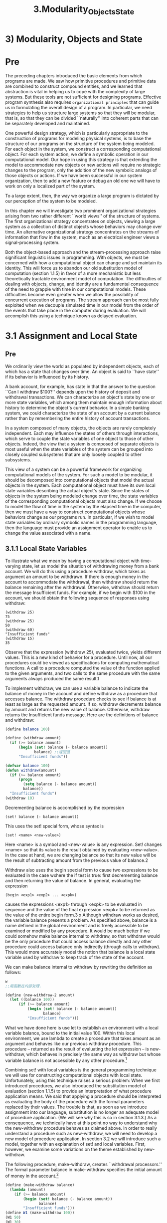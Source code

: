 #+TITLE: 3.Modularity_Objects_State

* 3) Modularity, Objects and State
* Pre
The preceding chapters introduced the basic elements from which programs are made.
We saw how primitive procedures and primitive data are combined to construct compound entities, and we learned that abstraction is vital in helping us to cope with the complexity of large systems. But these tools are not sufficient for designing programs. Effective program synthesis also requires =organizational principles= that can guide us in formulating the overall design of a program. In particular, we need strategies to help us structure large systems so that they will be modular, that is, so that they can be divided ``naturally'' into coherent parts that can be separately developed and maintained.
# 介绍organizational principles
One powerful design strategy, which is particularly appropriate to the construction of programs for modeling physical systems, is to base the structure of our programs on the structure of the system being modeled. For each object in the system, we construct a corresponding computational object. For each system action, we define a symbolic operation in our computational model. Our hope in using this strategy is that extending the model to accommodate new objects or new actions will require no strategic changes to the program, only the addition of the new symbolic analogs of those objects or actions. If we have been successful in our system organization, then to add a new feature or debug an old one we will have to work on only a localized part of the system.

To a large extent, then, the way we organize a large program is dictated by our perception of the system to be modeled.
# 引入主观, perception
In this chapter we will investigate two prominent organizational strategies arising from two rather different ``world views'' of the structure of systems. The first organizational strategy concentrates on objects, viewing a large system as a collection of distinct objects whose behaviors may change over time. An alternative organizational strategy concentrates on the streams of information that flow in the system, much as an electrical engineer views a signal-processing system.

Both the object-based approach and the stream-processing approach raise significant linguistic issues in programming. With objects, we must be concerned with how a computational object can change and yet maintain its identity. This will force us to abandon our old substitution model of computation (section 1.1.5) in favor of a more mechanistic but less theoretically tractable environment model of computation. The difficulties of dealing with objects, change, and identity are a fundamental consequence of the need to grapple with time in our computational models. These difficulties become even greater when we allow the possibility of concurrent execution of programs. The stream approach can be most fully exploited when we decouple simulated time in our model from the order of the events that take place in the computer during evaluation. We will accomplish this using a technique known as delayed evaluation.
# 关键词乃是model
* 3.1 Assignment and Local State
** Pre
 We ordinarily view the world as populated by independent objects, each of which has a state that changes over time. An object is said to ``have state'' if its behavior is influenced by its history.
# state与behavior是相对应.
A bank account, for example, has state in that the answer to the question ``Can I withdraw $100?'' depends upon the history of deposit and withdrawal transactions. We can characterize an object's state by one or more state variables, which among them maintain enough information about history to determine the object's current behavior. In a simple banking system, we could characterize the state of an account by a current balance rather than by remembering the entire history of account transactions.

In a system composed of many objects, the objects are rarely completely independent. Each may influence the states of others through interactions, which serve to couple the state variables of one object to those of other objects. Indeed, the view that a system is composed of separate objects is most useful when the state variables of the system can be grouped into closely coupled subsystems that are only loosely coupled to other subsystems.

This view of a system can be a powerful framework for organizing computational models of the system. For such a model to be modular, it should be decomposed into computational objects that model the actual objects in the system. Each computational object must have its own local state variables describing the actual object's state. Since the states of objects in the system being modeled change over time, the state variables of the corresponding computational objects must also change. If we choose to model the flow of time in the system by the elapsed time in the computer, then we must have a way to construct computational objects whose behaviors change as our programs run. In particular, if we wish to model state variables by ordinary symbolic names in the programming language, then the language must provide an assignment operator to enable us to change the value associated with a name.
** 3.1.1 Local State Variables

To illustrate what we mean by having a computational object with time-varying state, let us model the situation of withdrawing money from a bank account. We will do this using a procedure withdraw, which takes as argument an amount to be withdrawn. If there is enough money in the account to accommodate the withdrawal, then withdraw should return the balance remaining after the withdrawal. Otherwise, withdraw should return the message Insufficient funds. For example, if we begin with $100 in the account, we should obtain the following sequence of responses using withdraw:

: (withdraw 25)
: 75
: (withdraw 25)
: 50
: (withdraw 60)
: "Insufficient funds"
: (withdraw 15)
: 35

Observe that the expression (withdraw 25), evaluated twice, yields different values. This is a new kind of behavior for a procedure. Until now, all our procedures could be viewed as specifications for computing mathematical functions. A call to a procedure computed the value of the function applied to the given arguments, and two calls to the same procedure with the same arguments always produced the same result.1

To implement withdraw, we can use a variable balance to indicate the balance of money in the account and define withdraw as a procedure that accesses balance. The withdraw procedure checks to see if balance is at least as large as the requested amount. If so, withdraw decrements balance by amount and returns the new value of balance. Otherwise, withdraw returns the Insufficient funds message. Here are the definitions of balance and withdraw:

#+BEGIN_SRC scheme
(define balance 100)

(define (withdraw amount)
  (if (>= balance amount)
      (begin (set! balance (- balance amount))
             balance) ;;返回值
      "Insufficient funds"))
#+END_SRC

#+RESULTS:
: #<unspecified>

#+begin_src emacs-lisp :session sicp :lexical t
(defvar balance 100)
(defun withdraw(amount)
  (if (>= balance amount)
      (progn
        (setq balance (- balance amount))
        balance))
  "Insufficient funds")
(withdraw 10)
#+end_src

#+RESULTS:
: Insufficient funds

Decrementing balance is accomplished by the expression

: (set! balance (- balance amount))

This uses the set! special form, whose syntax is

: (set! <name> <new-value>)

Here <name> is a symbol and <new-value> is any expression. Set! changes <name> so that its value is the result obtained by evaluating <new-value>. In the case at hand, we are changing balance so that its new value will be the result of subtracting amount from the previous value of balance.2

Withdraw also uses the begin special form to cause two expressions to be evaluated in the case wxhere the if test is true: first decrementing balance and then returning the value of balance. In general, evaluating the expression

: (begin <exp1> <exp2> ... <expk>)

causes the expressions <exp1> through <expk> to be evaluated in sequence and the value of the final expression <expk> to be returned as the value of the entire begin form.3
x
Although withdraw works as desired, the variable balance presents a problem. As specified above, balance is a name defined in the global environment and is freely accessible to be examined or modified by any procedure. It would be much better if we could somehow make balance internal to withdraw, so that withdraw would be the only procedure that could access balance directly and any other procedure could access balance only indirectly (through calls to withdraw). This would more accurately model the notion that balance is a local state variable used by withdraw to keep track of the state of the account.

We can make balance internal to withdraw by rewriting the definition as follows:

#+BEGIN_SRC scheme
w
;;用函数在内部处理.
#+END_SRC
#+BEGIN_SRC scheme :results value
(define (new-withdraw-2 amount)
  (let ((balance 100))
      (if (>= balance amount)
          (begin (set! balance (- balance amount))
                 balance)
          "Insufficient funds")))
#+END_SRC

#+RESULTS:
: #<unspecified>



What we have done here is use let to establish an environment with a local variable balance, bound to the initial value 100. Within this local environment, we use lambda to create a procedure that takes amount as an argument and behaves like our previous withdraw procedure. This procedure -- returned as the result of evaluating the let expression -- is new-withdraw, which behaves in precisely the same way as withdraw but whose variable balance is not accessible by any other procedure.[fn:4]
# 原来hide跟encapsulate在此呀.
Combining set! with local variables is the general programming technique we will use for constructing computational objects with local state. Unfortunately, using this technique raises a serious problem: When we first introduced procedures, we also introduced the substitution model of evaluation (section 1.1.5) to provide an interpretation of what procedure application means. We said that applying a procedure should be interpreted as evaluating the body of the procedure with the formal parameters replaced by their values. The trouble is that, as soon as we introduce assignment into our language, substitution is no longer an adequate model of procedure application. (We will see why this is so in section 3.1.3.) As a consequence, we technically have at this point no way to understand why the new-withdraw procedure behaves as claimed above. In order to really understand a procedure such as new-withdraw, we will need to develop a new model of procedure application. In section 3.2 we will introduce such a model, together with an explanation of set! and local variables. First, however, we examine some variations on the theme established by new-withdraw.
# 什么new model
The following procedure, make-withdraw, creates ``withdrawal processors.'' The formal parameter balance in make-withdraw specifies the initial amount of money in the account.[fn:5]

#+begin_src scheme
(define (make-withdraw balance)
  (lambda (amount)
    (if (>= balance amount)
        (begin (set! balance (- balance amount))
               balance)
        "Insufficient funds")))
(define W1 (make-withdraw 100))
(W1 50)
(W1 30)
#+end_src

#+RESULTS:
: 20

#+begin_src emacs-lisp lexical t results: output
(defun make-withdraw(balance)
  (lambda (amount)
    (if (>= balance amount)
        (progn (setq balance (- balance amount))
               balance)
        "Insufficient funds")))

(defvar W1 (make-withdraw 100))
(funcall W1 30)

#+end_src

#+RESULTS:
: Insufficient funds
# the key is about evaluate


#+begin_src emacs-lisp :lexical t
(make-withdraw 100)
#+end_src

#+RESULTS:
| lambda | (amount) | (if (>= balance amount) (progn (setq balance (- balance amount)) balance) Insufficient funds) |



Make-withdraw can be used as follows to create two objects W1 and W2:

#+BEGIN_SRC scheme  :resuls output
(define W1 (make-withdraw 100))
(define W2 (make-withdraw 100))
(W1 50) ;; then local was changed
#+END_SRC

#+RESULTS:

(W1 50)
50
(W2 70)
30
(W2 40)
"Insufficient funds"
(W1 40)
10

Observe that W1 and W2 are completely independent objects, each with its own local state variable balance. Withdrawals from one do not affect the other.

We can also create objects that handle deposits as well as withdrawals, and thus we can represent simple bank accounts. Here is a procedure that returns a ``bank-account object'' with a specified initial balance:

#+BEGIN_SRC scheme
(define (make-account balance)
  (define (withdraw amount)
    (if (>= balance amount)
        (begin (set! balance (- balance amount))
               balance)
        "Insufficient funds"))
  (define (deposit amount)
    (set! balance (+ balance amount))
    balance)
  (define (dispatch m)
    (cond ((eq? m 'withdraw) withdraw)
          ((eq? m 'deposit) deposit)
          (else (error "Unknown request -- MAKE-ACCOUNT"
                       m))))
  dispatch)
;;不同之處在於可以處理variable
;;所以python中的dispatch機制是自動的.
(define acc (make-account 100))
((acc 'withdraw) 50)
#+END_SRC

#+RESULTS:
: 50

#+begin_src emacs-lisp :lexical t
(defun make-account(balance)
  (defun withdraw(amount)
    (if (>= balance amount)
        (progn (setq balance (- balance amount))
               balance)
      "Insufficient funds"))
  (defun deposit(amount)
    (setq balance (+ balance amount))
    balance)
  (defun dispatch(m)
    (cond ((equal m 'withdraw) #'withdraw)
          ((equal m 'deposit) #'deposit)
          (t  (error "Unknown request -- MAKE-ACCOUNT"
                     m))))
  #'dispatch)
(defvar B (make-account 100))
(funcall (funcall B'deposit) 30)
;;不同之處在於可以處理variable
;;所以python中的dispatch機制是自動的.

;;(defvar acc (make-account 100))
;;((acc 'withdraw) 50)

#+end_src

#+RESULTS:
: 160



#+begin_src emacs-lisp :lexical t
(defun make-account(balance)
  (defun withdraw(amount)
    (if (>= balance amount)
        (progn (setq balance (- balance amount))
               balance)
      "Insufficient funds"))
  (defun deposit(amount)
    (setq balance (+ balance amount))
    balance)
  (defun dispatch(m)
    (cond ((equal m "withdraw") #'withdraw)
          ((equal m "xdeposit") #'deposit)
          (t  (error "Unknown request -- MAKE-ACCOUNT"
                     m))))
  #'dispatch)
(defvar C (make-account 100))
(funcall (funcall C "withdraw") 30)
;;不同之處在於可以處理variable
;;所以python中的dispatch機制是自動的.

;;(defvar acc (make-account 100))
;;((acc 'withdraw) 50)

#+end_src

#+RESULTS:
: 100

Each call to make-account sets up an environment with a local state variable balance. Within this environment, make-account defines procedures deposit and withdraw that access balance and an additional procedure dispatch that takes a ``message'' as input and returns one of the two local procedures. The dispatch procedure itself is returned as the value that represents the bank-account object. This is precisely the message-passing style of programming that we saw in section 2.4.3, although here we are using it in conjunction with the ability to modify local variables.

Make-account can be used as follows:

#+BEGIN_SRC scheme
(define acc (make-account 100))
((acc 'withdraw) 50)
50
((acc 'withdraw) 60)
"Insufficient funds"
((acc 'deposit) 40)
90
((acc 'withdraw) 60)
30
#+END_SRC

Each call to acc returns the locally defined deposit or withdraw procedure, which is then applied to the specified amount. As was the case with make-withdraw, another call to make-account

: (define acc2 (make-account 100))

will produce a completely separate account object, which maintains its own local balance.

Exercise 3.1.  An accumulator is a procedure that is called repeatedly with a single numeric argument and accumulates its arguments into a sum. Each time it is called, it returns the currently accumulated sum. Write a procedure make-accumulator that generates accumulators, each maintaining an independent sum. The input to make-accumulator should specify the initial value of the sum; for example

#+BEGIN_SRC scheme
(define A (make-accumulator 5))
(A 10)
15
(A 10)
25
#+END_SRC

Exercise 3.2.  In software-testing applications, it is useful to be able to count the number of times a given procedure is called during the course of a computation. Write a procedure make-monitored that takes as input a procedure, f, that itself takes one input. The result returned by make-monitored is a third procedure, say mf, that keeps track of the number of times it has been called by maintaining an internal counter. If the input to mf is the special symbol how-many-calls?, then mf returns the value of the counter. If the input is the special symbol reset-count, then mf resets the counter to zero. For any other input, mf returns the result of calling f on that input and increments the counter. For instance, we could make a monitored version of the sqrt procedure:

(define s (make-monitored sqrt))

(s 100)
10

(s 'how-many-calls?)
1

Exercise 3.3.  Modify the make-account procedure so that it creates password-protected accounts. That is, make-account should take a symbol as an additional argument, as in

: (define acc (make-account 100 'secret-password))

The resulting account object should process a request only if it is accompanied by the password with which the account was created, and should otherwise return a complaint:

: ((acc 'secret-password 'withdraw) 40)
60

((acc 'some-other-password 'deposit) 50)
"Incorrect password"

Exercise 3.4.  Modify the make-account procedure of exercise 3.3 by adding another local state variable so that, if an account is accessed more than seven consecutive times with an incorrect password, it invokes the procedure call-the-cops.

[fn:4]
In programming-language jargon, the variable balance is said to be encapsulated within the new-withdraw procedure. Encapsulation reflects the general system-design principle known as the hiding principle: One can make a system more modular and robust by protecting parts of the system from each other; that is, by providing information access only to those parts of the system that have a ``need to know.''

[fn:5]
In contrast with new-withdraw above, we do not have to use let to make balance a local variable, since formal parameters are already local. This will be clearer after the discussion of the environment model of evaluation in section 3.2. (See also exercise 3.10.)

** 3.1.2 The Benefits of Introducing Assignment

As we shall see, introducing assignment into our programming language leads us into a =thicket= of difficult conceptual issues. Nevertheless, viewing systems as collections of objects with local state is a powerful technique for maintaining a modular design. As a simple example, consider the design of a procedure rand that, whenever it is called, returns an integer chosen at random.

It is not at all clear what is meant by ``chosen at random.'' What we presumably want is for successive calls to rand to produce a sequence of numbers that has statistical properties of uniform distribution. We will not discuss methods for generating suitable sequences here. Rather, let us assume that we have a procedure rand-update that has the property that if we start with a given number x1 and form


: x2 = (rand-update x1)
: x3 = (rand-update x2)


then the sequence of values x1, x2, x3, ..., will have the desired statistical properties.6

We can implement rand as a procedure with a local state variable x that is initialized to some fixed value random-init. Each call to rand computes rand-update of the current value of x, returns this as the random number, and also stores this as the new value of x.

#+BEGIN_SRC scheme
(define rand
  (let ((x random-init))
    (lambda ()
      (set! x (rand-update x))
      x)))
#+END_SRC

Of course, we could generate the same sequence of random numbers without using assignment by simply calling rand-update directly. However, this would mean that any part of our program that used random numbers would have to explicitly remember the current value of x to be passed as an argument to rand-update. To realize what an =annoyance= this would be, consider using random numbers to implement a technique called Monte Carlo simulation.

The Monte Carlo method consists of choosing sample experiments at random from a large set and then making deductions on the basis of the probabilities estimated from tabulating the results of those experiments. For example, we can approximate using the fact that (6/Pi**2) is the probability that two integers chosen at random will have no factors in common; that is, that their greatest common divisor will be 1.7 To obtain the approximation to , we perform a large number of experiments. In each experiment we choose two integers at random and perform a test to see if their GCD is 1. The fraction of times that the test is passed gives us our estimate of 6/2, and from this we obtain our approximation to .

The heart of our program is a procedure monte-carlo, which takes as arguments the number of times to try an experiment, together with the experiment, represented as a no-argument procedure that will return either true or false each time it is run. Monte-carlo runs the experiment for the designated number of trials and returns a number telling the fraction of the trials in which the experiment was found to be true.

#+BEGIN_SRC scheme
(define (estimate-pi trials)
  (sqrt (/ 6 (monte-carlo trials cesaro-test))))
(define (cesaro-test)
   (= (gcd (rand) (rand)) 1))
(define (monte-carlo trials experiment)
  (define (iter trials-remaining trials-passed)
    (cond ((= trials-remaining 0)
           (/ trials-passed trials))
          ((experiment)
           (iter (- trials-remaining 1) (+ trials-passed 1)))
          (else
           (iter (- trials-remaining 1) trials-passed))))
  (iter trials 0))
#+END_SRC

Now let us try the same computation using rand-update directly rather than rand, the way we would be forced to proceed if we did not use assignment to model local state:

#+begin_src scheme
(define (estimate-pi trials)
  (sqrt (/ 6 (random-gcd-test trials random-init))))
(define (random-gcd-test trials initial-x)
  (define (iter trials-remaining trials-passed x)
    (let ((x1 (rand-update x)))
      (let ((x2 (rand-update x1)))
        (cond ((= trials-remaining 0)
               (/ trials-passed trials))
              ((= (gcd x1 x2) 1)
               (iter (- trials-remaining 1)
                     (+ trials-passed 1)
                     x2))
              (else
               (iter (- trials-remaining 1)
                     trials-passed
                     x2))))))
  (iter trials 0 initial-x))
#+end_src

While the program is still simple, it betrays some painful breaches of modularity. In our first version of the program, using rand, we can express the Monte Carlo method directly as a general monte-carlo procedure that takes as an argument an arbitrary experiment procedure. In our second version of the program, with no local state for the random-number generator, random-gcd-test must explicitly manipulate the random numbers x1 and x2 and recycle x2 through the iterative loop as the new input to rand-update. This explicit handling of the random numbers intertwines the structure of accumulating test results with the fact that our particular experiment uses two random numbers, whereas other Monte Carlo experiments might use one random number or three. Even the top-level procedure estimate-pi has to be concerned with supplying an initial random number. The fact that the random-number generator's insides are leaking out into other parts of the program makes it difficult for us to isolate the Monte Carlo idea so that it can be applied to other tasks. In the first version of the program, assignment encapsulates the state of the random-number generator within the rand procedure, so that the details of random-number generation remain independent of the rest of the program.

The general phenomenon illustrated by the Monte Carlo example is this: From the point of view of one part of a complex process, the other parts appear to change with time. They have hidden time-varying local state. If we wish to write computer programs whose structure reflects this decomposition, we make computational objects (such as bank accounts and random-number generators) whose behavior changes with time. We model state with local state variables, and we model the changes of state with assignments to those variables.

It is tempting to conclude this discussion by saying that, by introducing assignment and the technique of hiding state in local variables, we are able to structure systems in a more modular fashion than if all state had to be manipulated explicitly, by passing additional parameters. Unfortunately, as we shall see, the story is not so simple.

Exercise 3.5.  Monte Carlo integration is a method of estimating definite integrals by means of Monte Carlo simulation. Consider computing the area of a region of space described by a predicate P(x, y) that is true for points (x, y) in the region and false for points not in the region. For example, the region contained within a circle of radius 3 centered at (5, 7) is described by the predicate that tests whether (x - 5)2 + (y - 7)2< 32. To estimate the area of the region described by such a predicate, begin by choosing a rectangle that contains the region. For example, a rectangle with diagonally opposite corners at (2, 4) and (8, 10) contains the circle above. The desired integral is the area of that portion of the rectangle that lies in the region. We can estimate the integral by picking, at random, points (x,y) that lie in the rectangle, and testing P(x, y) for each point to determine whether the point lies in the region. If we try this with many points, then the fraction of points that fall in the region should give an estimate of the proportion of the rectangle that lies in the region. Hence, multiplying this fraction by the area of the entire rectangle should produce an estimate of the integral.

Implement Monte Carlo integration as a procedure estimate-integral that takes as arguments a predicate P, upper and lower bounds x1, x2, y1, and y2 for the rectangle, and the number of trials to perform in order to produce the estimate. Your procedure should use the same monte-carlo procedure that was used above to estimate . Use your estimate-integral to produce an estimate of by measuring the area of a unit circle.

You will find it useful to have a procedure that returns a number chosen at random from a given range. The following random-in-range procedure implements this in terms of the random procedure used in section 1.2.6, which returns a nonnegative number less than its input.8

#+begin_src emacs-lisp :session sicp :lexical t
(define (random-in-range low high)
  (let ((range (- high low)))
    (+ low (random range))))
#+end_src

Exercise 3.6.  It is useful to be able to reset a random-number generator to produce a sequence starting from a given value. Design a new rand procedure that is called with an argument that is either the symbol generate or the symbol reset and behaves as follows: (rand 'generate) produces a new random number; ((rand 'reset) <new-value>) resets the internal state variable to the designated <new-value>. Thus, by resetting the state, one can generate repeatable sequences. These are very handy to have when testing and debugging programs that use random numbers.

** 3.1.3 The Costs of Introducing Assignment
*** Pre
As we have seen, the set! operation enables us to model objects that have local state. However, this advantage comes at a price. Our programming language can no longer be interpreted in terms of the substitution model of procedure application that we introduced in section 1.1.5. Moreover, no simple model with ``nice'' mathematical properties can be an adequate framework for dealing with objects and assignment in programming languages.

So long as we do not use assignments, two evaluations of the same procedure with the same arguments will produce the same result, so that procedures can be viewed as computing mathematical functions. Programming without any use of assignments, as we did throughout the first two chapters of this book, is accordingly known as functional programming.
# 不使用assignment的是functional programming

To understand how assignment complicates matters, consider a simplified version of the make-withdraw procedure of section 3.1.1 that does not bother to check for an insufficient amount:

#+begin_src emacs-lisp :session sicp :lexical t
(define (make-simplified-withdraw balance)
  (lambda (amount)
    (set! balance (- balance amount))
    balance))
(define W (make-simplified-withdraw 25))
(W 20)
5
(W 10)
- 5
#+end_src

Compare this procedure with the following make-decrementer procedure, which does not use set!:

#+BEGIN_SRC scheme
(define (make-decrementer balance)
  (lambda (amount)
    (- balance amount)))
;;完了就完了, 没哟closure保存.
;;substitution model失效.
#+END_SRC

Make-decrementer returns a procedure that subtracts its input from a designated amount balance, but there is no accumulated effect over successive calls, as with make-simplified-withdraw:

(define D (make-decrementer 25))
(D 20)
5
(D 10)
15

We can use the substitution model to explain how make-decrementer works. For instance, let us analyze the evaluation of the expression

: ((make-decrementer 25) 20)

We first simplify the operator of the combination by substituting 25 for balance in the body of make-decrementer. This reduces the expression to

: ((lambda (amount) (- 25 amount)) 20)

Now we apply the operator by substituting 20 for amount in the body of the lambda expression:

(- 25 20)

The final answer is 5.

Observe, however, what happens if we attempt a similar substitution analysis with make-simplified-withdraw:

((make-simplified-withdraw 25) 20)

We first simplify the operator by substituting 25 for balance in the body of make-simplified-withdraw. This reduces the expression to [fn:9]

: ((lambda (amount) (set! balance (- 25 amount)) 25) 20)

Now we apply the operator by substituting 20 for amount in the body of the lambda expression:

: (set! balance (- 25 20)) 25

If we =adhered to= the substitution model, we would have to say that the meaning of the procedure application is to first set balance to 5 and then return 25 as the value of the expression. This gets the wrong answer. In order to get the correct answer, we would have to somehow distinguish the first occurrence of balance (before the effect of the set!) from the second occurrence of balance (after the effect of the set!), and the substitution model cannot do this.

The trouble here is that substitution is based ultimately on the notion that the symbols in our language are essentially names for values. But as soon as we introduce set! and the idea that the value of a variable can change, a variable can no longer be simply a name. Now a variable somehow refers to a place where a value can be stored, and the value stored at this place can change. In section 3.2 we will see how environments play this role of ``place'' in our computational model.

*** Sameness and change

The issue surfacing here is more profound than the mere breakdown of a particular model of computation. As soon as we introduce change into our computational models, many notions that were previously straightforward become problematical. Consider the concept of two things being ``the same.''

Suppose we call make-decrementer twice with the same argument to create two procedures:

#+BEGIN_SRC scheme
(define D1 (make-decrementer 25))
(define D2 (make-decrementer 25))
#+END_SRC

Are D1 and D2 the same? An acceptable answer is yes, because D1 and D2 have the same computational behavior -- each is a procedure that subtracts its input from 25. In fact, D1 could be substituted for D2 in any computation without changing the result.

Contrast this with making two calls to make-simplified-withdraw:

#+BEGIN_SRC scheme
(define W1 (make-simplified-withdraw 25))
(define W2 (make-simplified-withdraw 25))
#+END_SRC

Are W1 and W2 the same? Surely not, because calls to W1 and W2 have distinct effects, as shown by the following sequence of interactions:

(W1 20)
5
(W1 20)
- 15
(W2 20)
5

Even though W1 and W2 are ``equal'' in the sense that they are both created by evaluating the same expression, (make-simplified-withdraw 25), it is not true that W1 could be substituted for W2 in any expression without changing the result of evaluating the expression.

A language that supports the concept that ``equals can be substituted for equals'' in an expresssion without changing the value of the expression is said to be referentially transparent. Referential transparency is violated when we include set! in our computer language. This makes it tricky to determine when we can simplify expressions by substituting equivalent expressions. Consequently, reasoning about programs that use assignment becomes drastically more difficult.

Once we =forgo= referential transparency, the notion of what it means for computational objects to be ``the same'' becomes difficult to capture in a formal way. Indeed, the meaning of ``same'' in the real world that our programs model is hardly clear in itself. In general, we can determine that two apparently identical objects are indeed ``the same one'' only by modifying one object and then observing whether the other object has changed in the same way. But how can we tell if an object has ``changed'' other than by observing the ``same'' object twice and seeing whether some property of the object differs from one observation to the next? Thus, we cannot determine ``change'' without some a priori notion of ``sameness,'' and we cannot determine sameness without observing the effects of change.

As an example of how this issue arises in programming, consider the situation where Peter and Paul have a bank account with $100 in it. There is a substantial difference between modeling this as
# i = i + 1 是我在很久之后才明白, 原来出处在这里.
#+BEGIN_SRC scheme
(define peter-acc (make-account 100))
(define paul-acc (make-account 100))
#+END_SRC

and modeling it as

(define peter-acc (make-account 100))
(define paul-acc peter-acc)

In the first situation, the two bank accounts are distinct. Transactions made by Peter will not affect Paul's account, and vice versa. In the second situation, however, we have defined paul-acc to be the same thing as peter-acc. In effect, Peter and Paul now have a joint bank account, and if Peter makes a withdrawal from peter-acc Paul will observe less money in paul-acc. These two similar but distinct situations can cause confusion in building computational models. With the shared account, in particular, it can be especially confusing that there is one object (the bank account) that has two different names (peter-acc and paul-acc); if we are searching for all the places in our program where paul-acc can be changed, we must remember to look also at things that change peter-acc.[fn:10]
# 这里便是string, list, tuple等的区分.
With reference to the above remarks on ``sameness'' and ``change,'' observe that if Peter and Paul could only examine their bank balances, and could not perform operations that changed the balance, then the issue of whether the two accounts are distinct would be moot. In general, so long as we never modify data objects, we can regard a compound data object to be precisely the totality of its pieces. For example, a rational number is determined by giving its numerator and its denominator. But this view is no longer valid in the presence of change, where a compound data object has an ``identity'' that is something different from the pieces of which it is composed. A bank account is still ``the same'' bank account even if we change the balance by making a withdrawal; conversely, we could have two different bank accounts with the same state information. This complication is a consequence, not of our programming language, but of our perception of a bank account as an object. We do not, for example, ordinarily regard a rational number as a changeable object with identity, such that we could change the numerator and still have ``the same'' rational number.
# 原来mutuble与immutable就是alias的区分.
# 这里的比例恰当, 是视角的问题.
*** Pitfalls of imperative programming

In contrast to functional programming, programming that makes extensive use of assignment is known as imperative programming. In addition to raising complications about computational models, programs written in imperative style are susceptible to bugs that cannot occur in functional programs. For example, recall the iterative factorial program from section 1.2.1:

#+BEGIN_SRC scheme
(define (factorial n)
  (define (iter product counter)
    (if (> counter n)
        product
        (iter (* counter product)
              (+ counter 1))));; yes imperative sequnce matters.
  (iter 1 1))
#+END_SRC

Instead of passing arguments in the internal iterative loop, we could adopt a more imperative style by using explicit assignment to update the values of the variables product and counter:

#+BEGIN_SRC scheme
(define (factorial n)
  (let ((product 1)
        (counter 1))
    (define (iter)
      (if (> counter n)
          product
          (begin (set! product (* counter product))
                 (set! counter (+ counter 1))
                 (iter))))
    (iter)))
#+END_SRC
# 原来如此
This does not change the results produced by the program, but it does introduce a subtle trap. How do we decide the order of the assignments? As it happens, the program is correct as written. But writing the assignments in the opposite order

#+BEGIN_SRC scheme
(set! counter (+ counter 1))
(set! product (* counter product))
#+END_SRC

would have produced a different, incorrect result. In general, programming with assignment forces us to carefully consider the relative orders of the assignments to make sure that each statement is using the correct version of the variables that have been changed. This issue simply does not arise in functional programs.[fn:11]
# 因为在fp中,所有的赋值都是同时的.
The complexity of imperative programs becomes even worse if we consider applications in which several processes execute concurrently. We will return to this in section 3.4. First, however, we will address the issue of providing a computational model for expressions that involve assignment, and explore the uses of objects with local state in designing simulations.

Exercise 3.7.  Consider the bank account objects created by make-account, with the password modification described in exercise 3.3. Suppose that our banking system requires the ability to make joint accounts. Define a procedure make-joint that accomplishes this. Make-joint should take three arguments. The first is a password-protected account. The second argument must match the password with which the account was defined in order for the make-joint operation to proceed. The third argument is a new password. Make-joint is to create an additional access to the original account using the new password. For example, if peter-acc is a bank account with password open-sesame, then

(define paul-acc
  (make-joint peter-acc 'open-sesame 'rosebud))

will allow one to make transactions on peter-acc using the name paul-acc and the password rosebud. You may wish to modify your solution to exercise 3.3 to accommodate this new feature.

Exercise 3.8.  When we defined the evaluation model in section 1.1.3, we said that the first step in evaluating an expression is to evaluate its subexpressions. But we never specified the order in which the subexpressions should be evaluated (e.g., left to right or right to left). When we introduce assignment, the order in which the arguments to a procedure are evaluated can make a difference to the result. Define a simple procedure f such that evaluating (+ (f 0) (f 1)) will return 0 if the arguments to + are evaluated from left to right but will return 1 if the arguments are evaluated from right to left.

[fn:9]
We don't substitute for the occurrence of balance in the set! expression because the <name> in a set! is not evaluated. If we did substitute for it, we would get (set! 25 (- 25 amount)), which makes no sense.

[fn:10]
The phenomenon of a single computational object being accessed by more than one name is known as aliasing. The joint bank account situation illustrates a very simple example of an alias. In section 3.3 we will see much more complex examples, such as ``distinct'' compound data structures that share parts. Bugs can occur in our programs if we forget that a change to an object may also, as a ``side effect,'' change a ``different'' object because the two ``different'' objects are actually a single object appearing under different aliases. These so-called side-effect bugs are so difficult to locate and to analyze that some people have proposed that programming languages be designed in such a way as to not allow side effects or aliasing (Lampson et al. 1981; Morris, Schmidt, and Wadler 1980).

[fn:11]
In view of this, it is ironic that introductory programming is most often taught in a highly imperative style. This may be a vestige of a belief, common throughout the 1960s and 1970s, that programs that call procedures must inherently be less efficient than programs that perform assignments. (Steele (1977) debunks this argument.) Alternatively it may reflect a view that step-by-step assignment is easier for beginners to visualize than procedure call. Whatever the reason, it often saddles beginning programmers with ``should I set this variable before or after that one'' concerns that can complicate programming and obscure the important ideas.
* 3.2 The Environment Model of Evaluation
** Pre
When we introduced compound procedures in chapter 1, we used the substitution model of evaluation (section 1.1.5) to define what is meant by applying a procedure to arguments:

  - To apply a compound procedure to arguments, evaluate the body of the procedure with each formal parameter replaced by the corresponding argument.

Once we admit assignment into our programming language, such a definition is no longer adequate. In particular, section 3.1.3 argued that, in the presence of assignment, a variable can no longer be considered to be merely a name for a value. Rather, a variable must somehow designate a ``place'' in which values can be stored. In our new model of evaluation, these places will be maintained in structures called environments.

An environment is a sequence of frames. Each frame is a table (possibly empty) of bindings, which associate variable names with their corresponding values. (A single frame may contain at most one binding for any variable.) Each frame also has a pointer to its enclosing environment, unless, for the purposes of discussion, the frame is considered to be global. The value of a variable with respect to an environment is the value given by the binding of the variable in the first frame in the environment that contains a binding for that variable. If no frame in the sequence specifies a binding for the variable, then the variable is said to be unbound in the environment.

[[../images/Books.SICP.org_20191103_143912.png]]
Figure 3.1:  A simple environment structure.

Figure 3.1 shows a simple environment structure consisting of three frames, labeled I, II, and III. In the diagram, A, B, C, and D are pointers to environments. C and D point to the same environment. The variables z and x are bound in frame II, while y and x are bound in frame I. The value of x in environment D is 3. The value of x with respect to environment B is also 3. This is determined as follows: We examine the first frame in the sequence (frame III) and do not find a binding for x, so we proceed to the enclosing environment D and find the binding in frame I. On the other hand, the value of x in environment A is 7, because the first frame in the sequence (frame II) contains a binding of x to 7. With respect to environment A, the binding of x to 7 in frame II is said to *shadow* the binding of x to 3 in frame I.

The environment is crucial to the evaluation process, because it determines the context in which an expression should be evaluated. Indeed, one could say that expressions in a programming language do not, in themselves, have any meaning. Rather, an expression acquires a meaning only with respect to some environment in which it is evaluated. Even the interpretation of an expression as straightforward as (+ 1 1) depends on an understanding that one is operating in a context in which + is the symbol for addition. Thus, in our model of evaluation we will always speak of evaluating an expression with respect to some environment.
To describe interactions with the interpreter, we will suppose that there is a global environment, consisting of a single frame (with no enclosing environment) that includes values for the symbols associated with the primitive procedures. For example, the idea that + is the symbol for addition is captured by saying that the symbol + is bound in the global environment to the primitive addition procedure.

** 3.2.1 The Rules for Evaluation

The overall specification of how the interpreter evaluates a combination remains the same as when we first introduced it in section 1.1.3:

To evaluate a combination:

    1.Evaluate the subexpressions of the combination.[fn:12]
    2. Apply the value of the operator subexpression to the values of the operand subexpressions.

The environment model of evaluation replaces the substitution model in specifying what it means to apply a compound procedure to arguments.

In the environment model of evaluation, a procedure is always a pair consisting of some code and a pointer to an environment.
# 此处说得太透彻.
Procedures are created in one way only: by evaluating a lambda expression. This produces a procedure whose code is obtained from the text of the lambda expression and whose environment is the environment in which the lambda expression was evaluated to produce the procedure. For example, consider the procedure definition

#+BEGIN_SRC scheme
(define (square x)
  (* x x))
#+END_SRC

evaluated in the global environment. The procedure definition syntax is just syntactic sugar for an underlying implicit lambda expression. It would have been equivalent to have used

#+BEGIN_SRC scheme
(define square
  (lambda (x) (* x x)))
#+END_SRC
# 道出天机.

which evaluates (lambda (x) (* x x)) and binds square to the resulting value, all in the global environment.

Figure 3.2 shows the result of evaluating this define expression. The procedure object is a pair whose code specifies that the procedure has one formal parameter, namely x, and a procedure body (* x x). The environment part of the procedure is a pointer to the global environment, since that is the environment in which the lambda expression was evaluated to produce the procedure. A new binding, which associates the procedure object with the symbol square, has been added to the global frame. In general, define creates definitions by adding bindings to frames.

[[../images/Books.SICP.org_20191103_145444.png]]
Figure 3.2:  Environment structure produced by evaluating (define (square x) (* x x)) in the global environment.

Now that we have seen how procedures are created, we can describe how procedures are applied. The environment model specifies: To apply a procedure to arguments, create a new environment containing a frame that binds the parameters to the values of the arguments. The enclosing environment of this frame is the environment specified by the procedure. Now, within this new environment, evaluate the procedure body.

To show how this rule is followed, figure 3.3 illustrates the environment structure created by evaluating the expression (square 5) in the global environment, where square is the procedure generated in figure 3.2. Applying the procedure results in the creation of a new environment, labeled E1 in the figure, that begins with a frame in which x, the formal parameter for the procedure, is bound to the argument 5. The pointer leading upward from this frame shows that the frame's enclosing environment is the global environment. The global environment is chosen here, because this is the environment that is indicated as part of the square procedure object. Within E1, we evaluate the body of the procedure, (* x x). Since the value of x in E1 is 5, the result is (* 5 5), or 25.

[[../images/Books.SICP.org_20191103_145910.png]]
Figure 3.3:  Environment created by evaluating (square 5) in the global environment.

The environment model of procedure application can be summarized by two rules:

- A procedure object is applied to a set of arguments by constructing a frame, binding the formal parameters of the procedure to the arguments of the call, and then evaluating the body of the procedure in the context of the new environment constructed. The new frame has as its enclosing environment the environment part of the procedure object being applied.
# 所以function是创建环境.
- A procedure is created by evaluating a lambda expression relative to a given environment. The resulting procedure object is a pair consisting of the text of the lambda expression and a pointer to the environment in which the procedure was created.
# procedure {lambda expression and environment}
We also specify that defining a symbol using define creates a binding in the current environment frame and assigns to the symbol the indicated value.[fn:13]

Finally, we specify the behavior of set!, the operation that forced us to introduce the environment model in the first place. Evaluating the expression (set! <variable> <value>) in some environment locates the binding of the variable in the environment and changes that binding to indicate the new value. That is, one finds the first frame in the environment that contains a binding for the variable and modifies that frame. If the variable is unbound in the environment, ~then set! signals an error.~
# 看来python实在比较trick

These evaluation rules, though considerably more complex than the *substitution model*, are still reasonably straightforward. Moreover, the *evaluation model*, though abstract, provides a correct description of how the interpreter evaluates expressions. In chapter 4 we shall see how this model can serve as a blueprint for implementing a working interpreter. The following sections elaborate the details of the model by analyzing some illustrative programs.
# 原来是evaluation model

** 3.2.2 Applying Simple Procedures

When we introduced the substitution model in section 1.1.5 we showed how the combination (f 5) evaluates to 136, given the following procedure definitions:

#+BEGIN_SRC scheme
(define (square x)
  (* x x))
(define (sum-of-squares x y)
  (+ (square x) (square y)))
(define (f a)
  (sum-of-squares (+ a 1) (* a 2)))
#+END_SRC
[[../images/Books.SICP.org_20191103_151245.png]]
We can analyze the same example using the environment model. Figure 3.4 shows the three procedure objects created by evaluating the definitions of f, square, and sum-of-squares in the global environment. Each procedure object consists of some code, together with a pointer to the global environment.

[[../images/Books.SICP.org_20191103_151245.png]]
Figure 3.4:  Procedure objects in the global frame.

In figure 3.5 we see the environment structure created by evaluating the expression (f 5). The call to f creates a new environment E1 beginning with a frame in which a, the formal parameter of f, is bound to the argument 5. In E1, we evaluate the body of f:

(sum-of-squares (+ a 1) (* a 2))


Figure 3.5:  Environments created by evaluating (f 5) using the procedures in figure 3.4.

To evaluate this combination, we first evaluate the subexpressions. The first subexpression, sum-of-squares, has a value that is a procedure object. (Notice how this value is found: We first look in the first frame of E1, which contains no binding for sum-of-squares. Then we proceed to the enclosing environment, i.e. the global environment, and find the binding shown in figure 3.4.) The other two subexpressions are evaluated by applying the primitive operations + and * to evaluate the two combinations (+ a 1) and (* a 2) to obtain 6 and 10, respectively.

Now we apply the procedure object sum-of-squares to the arguments 6 and 10. This results in a new environment E2 in which the formal parameters x and y are bound to the arguments. Within E2 we evaluate the combination (+ (square x) (square y)). This leads us to evaluate (square x), where square is found in the global frame and x is 6. Once again, we set up a new environment, E3, in which x is bound to 6, and within this we evaluate the body of square, which is (* x x). Also as part of applying sum-of-squares, we must evaluate the subexpression (square y), where y is 10. This second call to square creates another environment, E4, in which x, the formal parameter of square, is bound to 10. And within E4 we must evaluate (* x x).

The important point to observe is that each call to square creates a new environment containing a binding for x. We can see here how the different frames serve to keep separate the different local variables all named x. Notice that each frame created by square points to the global environment, since this is the environment indicated by the square procedure object.

After the subexpressions are evaluated, the results are returned. The values generated by the two calls to square are added by sum-of-squares, and this result is returned by f. Since our focus here is on the environment structures, we will not dwell on how these returned values are passed from call to call; however, this is also an important aspect of the evaluation process, and we will return to it in detail in chapter 5.

Exercise 3.9.  In section 1.2.1 we used the substitution model to analyze two procedures for computing factorials, a recursive version

#+BEGIN_SRC scheme
(define (factorial n)
  (if (= n 1)
      1
      (* n (factorial (- n 1)))))
#+END_SRC

and an iterative version

#+BEGIN_SRC scheme
(define (factorial n)
  (fact-iter 1 1 n))
(define (fact-iter product counter max-count)
  (if (> counter max-count)
      product
      (fact-iter (* counter product)
                 (+ counter 1)
                 max-count)))
#+END_SRC

Show the environment structures created by evaluating (factorial 6) using each version of the factorial procedure.[fn:14]

[fn:14]
The environment model will not clarify our claim in section 1.2.1 that the interpreter can execute a procedure such as fact-iter in a constant amount of space using tail recursion. We will discuss tail recursion when we deal with the control structure of the interpreter in section 5.4.

** 3.2.3 Frames as the Repository of Local State

We can turn to the environment model to see how procedures and assignment can be used to represent objects with local state. As an example, consider the ``withdrawal processor'' from section 3.1.1 created by calling the procedure

#+BEGIN_SRC scheme
(define (make-withdraw balance)
  (lambda (amount)
    (if (>= balance amount)
        (begin (set! balance (- balance amount))
               balance)
        "Insufficient funds")))
(define W1 (make-withdraw 100))
(W1 50)
#+END_SRC

#+RESULTS:
: 50

Let us describe the evaluation of
followed by


Figure 3.6 shows the result of defining the make-withdraw procedure in the global environment. This produces a procedure object that contains a pointer to the global environment. So far, this is no different from the examples we have already seen, except that the body of the procedure is itself a lambda expression.

[[../images/Books.SICP.org_20191103_153439.png]]
Figure 3.6:  Result of defining make-withdraw in the global environment.

The interesting part of the computation happens when we apply the procedure make-withdraw to an argument:

: (define W1 (make-withdraw 100))

We begin, as usual, by setting up an environment E1 in which the formal parameter balance is bound to the argument 100. Within this environment, we evaluate the body of make-withdraw, namely the lambda expression. This constructs a new procedure object, whose code is as specified by the lambda and whose environment is E1, the environment in which the lambda was evaluated to produce the procedure. The resulting procedure object is the value returned by the call to make-withdraw. This is bound to W1 in the global environment, since the define itself is being evaluated in the global environment. Figure 3.7 shows the resulting environment structure.

[[../images/Books.SICP.org_20191103_153633.png]]
Figure 3.7:  Result of evaluating (define W1 (make-withdraw 100)).

Now we can analyze what happens when W1 is applied to an argument:

: (W1 50)
50

We begin by constructing a frame in which amount, the formal parameter of W1, is bound to the argument 50. The crucial point to observe is that this frame has as its enclosing environment not the global environment, but rather the environment E1, because this is the environment that is specified by the W1 procedure object. Within this new environment, we evaluate the body of the procedure:

#+BEGIN_SRC scheme
(if (>= balance amount)
    (begin (set! balance (- balance amount))
           balance)
    "Insufficient funds")
#+END_SRC

The resulting environment structure is shown in figure 3.8. The expression being evaluated references both amount and balance. Amount will be found in the first frame in the environment, while balance will be found by following the enclosing-environment pointer to E1.

[[../images/Books.SICP.org_20191103_154213.png]]
Figure 3.8:  Environments created by applying the procedure object W1.

When the set! is executed, the binding of balance in E1 is changed. At the completion of the call to W1, balance is 50, and the frame that contains balance is still pointed to by the procedure object W1. The frame that binds amount (in which we executed the code that changed balance) is no longer relevant, since the procedure call that constructed it has terminated, and there are no pointers to that frame from other parts of the environment. The next time W1 is called, this will build a new frame that binds amount and whose enclosing environment is E1. We see that E1 serves as the ``place'' that holds the local state variable for the procedure object W1. Figure 3.9 shows the situation after the call to W1.

[[../images/Books.SICP.org_20191103_154751.png]]
Figure 3.9:  Environments after the call to W1.

Observe what happens when we create a second ``withdraw'' object by making another call to make-withdraw:

: (define W2 (make-withdraw 100))

This produces the environment structure of figure 3.10, which shows that W2 is a procedure object, that is, a pair with some code and an environment. The environment E2 for W2 was created by the call to make-withdraw. It contains a frame with its own local binding for balance. On the other hand, W1 and W2 have the same code: the code specified by the lambda expression in the body of make-withdraw.[fn:15] We see here why W1 and W2 behave as independent objects. Calls to W1 reference the state variable balance stored in E1, whereas calls to W2 reference the balance stored in E2. Thus, changes to the local state of one object do not affect the other object.

[[../images/Books.SICP.org_20191103_155150.png]]
Figure 3.10:  Using (define W2 (make-withdraw 100)) to create a second object.
# 因为environment model的缘故, 所有才有那么多人钟情lambda

Exercise 3.10.  In the make-withdraw procedure, the local variable balance is created as a parameter of make-withdraw. We could also create the local state variable explicitly, using let, as follows:

#+BEGIN_SRC scheme
(define (make-withdraw initial-amount)
  (let ((balance initial-amount))
    (lambda (amount)
      (if (>= balance amount)
          (begin (set! balance (- balance amount))
                 balance)
          "Insufficient funds"))))
#+END_SRC

Recall from section 1.3.2 that let is simply syntactic sugar for a procedure call:

: (let ((<var> <exp>)) <body>)

is interpreted as an altern ate syntax for

: ((lambda (<var>) <body>) <exp>)

Use the environment model to analyze this alternate version of make-withdraw, drawing figures like the ones above to illustrate the interactions

(define W1 (make-withdraw 100))

(W1 50)

(define W2 (make-withdraw 100))

Show that the two versions of make-withdraw create objects with the same behavior. How do the environment structures differ for the two versions?

[fn:15]
Whether W1 and W2 share the same physical code stored in the computer, or whether they each keep a copy of the code, is a detail of the implementation. For the interpreter we implement in chapter 4, the code is in fact shared.

** 3.2.4 Internal Definitions

Section 1.1.8 introduced the idea that procedures can have internal definitions, thus leading to a block structure as in the following procedure to compute square roots:

#+BEGIN_SRC scheme
(define (sqrt x)
  (define (good-enough? guess)
    (< (abs (- (square guess) x)) 0.001))
  (define (improve guess)
    (average guess (/ x guess)))
  (define (sqrt-iter guess)
    (if (good-enough? guess)
        guess
        (sqrt-iter (improve guess))))
  (sqrt-iter 1.0))
;;defun不创建, 所有func与data还是不同.
#+END_SRC

Now we can use the environment model to see why these internal definitions behave as desired. Figure 3.11 shows the point in the evaluation of the expression (sqrt 2) where the internal procedure good-enough? has been called for the first time with guess equal to 1.

[[../images/Books.SICP.org_20191103_160030.png]]
Figure 3.11:  Sqrt procedure with internal definitions.

Observe the structure of the environment. Sqrt is a symbol in the global environment that is bound to a procedure object whose associated environment is the global environment. When sqrt was called, a new environment E1 was formed, subordinate to the global environment, in which the parameter x is bound to 2. The body of sqrt was then evaluated in E1. Since the first expression in the body of sqrt is

#+BEGIN_SRC scheme
(define (good-enough? guess)
  (< (abs (- (square guess) x)) 0.001))
#+END_SRC

evaluating this expression defined the procedure good-enough? in the environment E1. To be more precise, the symbol good-enough? was added to the first frame of E1, bound to a procedure object whose associated environment is E1. Similarly, improve and sqrt-iter were defined as procedures in E1. For conciseness, figure 3.11 shows only the procedure object for good-enough?.

After the local procedures were defined, the expression (sqrt-iter 1.0) was evaluated, still in environment E1. So the procedure object bound to sqrt-iter in E1 was called with 1 as an argument. This created an environment E2 in which guess, the parameter of sqrt-iter, is bound to 1. Sqrt-iter in turn called good-enough? with the value of guess (from E2) as the argument for good-enough?. This set up another environment, E3, in which guess (the parameter of good-enough?) is bound to 1. Although sqrt-iter and good-enough? both have a parameter named guess, these are two distinct local variables located in different frames. Also, E2 and E3 both have E1 as their enclosing environment, because the sqrt-iter and good-enough? procedures both have E1 as their environment part. One consequence of this is that the symbol x that appears in the body of good-enough? will reference the binding of x that appears in E1, namely the value of x with which the original sqrt procedure was called. The environment model thus explains the two key properties that make local procedure definitions a useful technique for modularizing programs:

1) The names of the local procedures do not interfere with names external to the enclosing procedure, because the local procedure names will be bound in the frame that the procedure creates when it is run, rather than being bound in the global environment.

2) The local procedures can access the arguments of the enclosing procedure, simply by using parameter names as free variables. This is because the body of the local procedure is evaluated in an environment that is subordinate to the evaluation environment for the enclosing procedure.

Exercise 3.11.  In section 3.2.3 we saw how the environment model described the behavior of procedures with local state. Now we have seen how internal definitions work. A typical message-passing procedure contains both of these aspects. Consider the bank account procedure of section 3.1.1:

#+BEGIN_SRC scheme
(define (make-account balance)
  (define (withdraw amount)
    (if (>= balance amount)
        (begin (set! balance (- balance amount))
               balance)
        "Insufficient funds"))
  (define (deposit amount)
    (set! balance (+ balance amount))
    balance)
  (define (dispatch m)
    (cond ((eq? m 'withdraw) withdraw)
          ((eq? m 'deposit) deposit)
          (else (error "Unknown request -- MAKE-ACCOUNT"
                       m))))
  dispatch)
#+END_SRC

Show the environment structure generated by the sequence of interactions

(define acc (make-account 50))

((acc 'deposit) 40)
90

((acc 'withdraw) 60)
30

Where is the local state for acc kept? Suppose we define another account

(define acc2 (make-account 100))

How are the local states for the two accounts kept distinct? Which parts of the environment structure are shared between acc and acc2?



[fn:12]
Assignment introduces a subtlety into step 1 of the evaluation rule. As shown in exercise 3.8, the presence of assignment allows us to write expressions that will produce different values depending on the order in which the subexpressions in a combination are evaluated. Thus, to be precise, we should specify an evaluation order in step 1 (e.g., left to right or right to left). However, this order should always be considered to be an implementation detail, and one should never write programs that depend on some particular order. For instance, a sophisticated compiler might optimize a program by varying the order in which subexpressions are evaluated.

[fn:13]
If there is already a binding for the variable in the current frame, then the binding is changed. This is convenient because it allows redefinition of symbols; however, it also means that define can be used to change values, and this brings up the issues of assignment without explicitly using set!. Because of this, some people prefer redefinitions of existing symbols to signal errors or warnings.
* 3.3 Modeling with Mutable Data
** Pre

Chapter 2 dealt with compound data as a means for constructing computational objects that have several parts, in order to model real-world objects that have several aspects. In that chapter we introduced the discipline of data abstraction, according to which data structures are specified in terms of constructors, which create data objects, and selectors, which access the parts of compound data objects. But we now know that there is another aspect of data that chapter 2 did not address. The desire to model systems composed of objects that have changing state leads us to the need to modify compound data objects, as well as to construct and select from them. In order to model compound objects with changing state, we will design data abstractions to include, in addition to selectors and constructors, operations called ~mutators~, which modify data objects. For instance, modeling a banking system requires us to change account balances. Thus, a data structure for representing bank accounts might admit an operation

: (set-balance! <account> <new-value>)

that changes the balance of the designated account to the designated new value. Data objects for which mutators are defined are known as mutable data objects.

Chapter 2 introduced pairs as a general-purpose ``glue'' for synthesizing compound data. We begin this section by defining basic mutators for pairs, so that pairs can serve as building blocks for constructing mutable data objects. These mutators greatly enhance the representational power of pairs, enabling us to build data structures other than the sequences and trees that we worked with in section 2.2. We also present some examples of simulations in which complex systems are modeled as collections of objects with local state.

** 3.3.1 Mutable List Structure
*** Pre
The basic operations on pairs -- cons, car, and cdr -- can be used to construct list structure and to select parts from list structure, but they are incapable of modifying list structure. The same is true of the list operations we have used so far, such as append and list, since these can be defined in terms of cons, car, and cdr. To modify list structures we need new operations.

[[../images/Books.SICP.org_20191103_162849.png]]
Figure 3.12:  Lists x: ((a b) c d) and y: (e f).

[[../images/Books.SICP.org_20191103_163101.png]]
Figure 3.13:  Effect of (set-car! x y) on the lists in figure 3.12.
[[../images/Books.SICP.org_20191103_163241.png]]
Figure 3.14:  Effect of (define z (cons y (cdr x))) on the lists in figure 3.12.

[[../images/Books.SICP.org_20191103_163153.png]]
Figure 3.15:  Effect of (set-cdr! x y) on the lists in figure 3.12.

The primitive mutators for pairs are set-car! and set-cdr!. Set-car! takes two arguments, the first of which must be a pair. It modifies this pair, replacing the car pointer by a pointer to the second argument of set-car!.16

As an example, suppose that x is bound to the list ((a b) c d) and y to the list (e f) as illustrated in figure 3.12. Evaluating the expression (set-car! x y) modifies the pair to which x is bound, replacing its car by the value of y. The result of the operation is shown in figure 3.13. The structure x has been modified and would now be printed as ((e f) c d). The pairs representing the list (a b), identified by the pointer that was replaced, are now detached from the original structure.17

Compare figure 3.13 with figure 3.14, which illustrates the result of executing (define z (cons y (cdr x))) with x and y bound to the original lists of figure 3.12. The variable z is now bound to a new pair created by the cons operation; the list to which x is bound is unchanged.

The set-cdr! operation is similar to set-car!. The only difference is that the cdr pointer of the pair, rather than the car pointer, is replaced. The effect of executing (set-cdr! x y) on the lists of figure 3.12 is shown in figure 3.15. Here the cdr pointer of x has been replaced by the pointer to (e f). Also, the list (c d), which used to be the cdr of x, is now detached from the structure.

Cons builds new list structure by creating new pairs, while set-car! and set-cdr! modify existing pairs. Indeed, we could implement cons in terms of the two mutators, together with a procedure get-new-pair, which returns a new pair that is not part of any existing list structure. We obtain the new pair, set its car and cdr pointers to the designated objects, and return the new pair as the result of the cons.[fn:3-18]

#+BEGIN_SRC scheme
(define (cons x y)
  (let ((new (get-new-pair)))
    (set-car! new x)
    (set-cdr! new y)
    new))
#+END_SRC

Exercise 3.12.  The following procedure for appending lists was introduced in section 2.2.1:

#+BEGIN_SRC scheme
(define (append x y)
  (if (null? x)
      y
      (cons (car x) (append (cdr x) y))))
#+END_SRC

Append forms a new list by successively consing the elements of x onto y. The procedure append! is similar to append, but it is a mutator rather than a constructor. It appends the lists by splicing them together, modifying the final pair of x so that its cdr is now y. (It is an error to call append! with an empty x.)

#+BEGIN_SRC scheme
(define (append! x y)
  (set-cdr! (last-pair x) y)
  x)
#+END_SRC

Here last-pair is a procedure that returns the last pair in its argument:

(define (last-pair x)
  (if (null? (cdr x))
      x
      (last-pair (cdr x))))

Consider the interaction

(define x (list 'a 'b))
(define y (list 'c 'd))
(define z (append x y))
z
(a b c d)
(cdr x)
<response>
(define w (append! x y))
w
(a b c d)
(cdr x)
<response>

What are the missing <response>s? Draw box-and-pointer diagrams to explain your answer.

Exercise 3.13.  Consider the following make-cycle procedure, which uses the last-pair procedure defined in exercise 3.12:

(define (make-cycle x)
  (set-cdr! (last-pair x) x)
  x)

Draw a box-and-pointer diagram that shows the structure z created by

(define z (make-cycle (list 'a 'b 'c)))

What happens if we try to compute (last-pair z)?

Exercise 3.14.  The following procedure is quite useful, although obscure:

#+BEGIN_SRC scheme
(define (mystery x)
  (define (loop x y)
    (if (null? x)
        y
        (let ((temp (cdr x)))
          (set-cdr! x y)
          (loop temp x))))
  (loop x '()))
#+END_SRC

Loop uses the ``temporary'' variable temp to hold the old value of the cdr of x, since the set-cdr! on the next line destroys the cdr. Explain what mystery does in general. Suppose v is defined by (define v (list 'a 'b 'c 'd)). Draw the box-and-pointer diagram that represents the list to which v is bound. Suppose that we now evaluate (define w (mystery v)). Draw box-and-pointer diagrams that show the structures v and w after evaluating this expression. What would be printed as the values of v and w ?

*** Sharing and identity
 We mentioned in section 3.1.3 the theoretical issues of ``sameness'' and ``change'' raised by the introduction of assignment. These issues arise in practice when individual pairs are shared among different data objects. For example, consider the structure formed by

 #+BEGIN_SRC elisp
(defvar x (list 'a 'b))
(print x)
(defvar z1 (cons x x))
(print z1)
 #+END_SRC

 #+RESULTS:
 | (a b) | a | b |
# 此处可见其余的项, 都是第二项.

As shown in figure 3.16, z1 is a pair whose car and cdr both point to the same pair x. This sharing of x by the car and cdr of z1 is a consequence of the straightforward way in which cons is implemented. In general, using cons to construct lists will result in an interlinked structure of pairs in which many individual pairs are shared by many different structures.

[[../images/Books.SICP.org_20191104_150957.png]]
Figure 3.16:  The list z1 formed by (cons x x).

[[../images/Books.SICP.org_20191104_151005.png]]
Figure 3.17:  The list z2 formed by (cons (list 'a 'b) (list 'a 'b)).

In contrast to figure 3.16, figure 3.17 shows the structure created by

: (define z2 (cons (list 'a 'b) (list 'a 'b)))

In this structure, the pairs in the two (a b) lists are distinct, although the actual symbols are shared.19

When thought of as a list, z1 and z2 both represent ``the same'' list, ((a b) a b). In general, sharing is completely undetectable if we operate on lists using only cons, car, and cdr. However, if we allow mutators on list structure, sharing becomes significant. As an example of the difference that sharing can make, consider the following procedure, which modifies the car of the structure to which it is applied:
#+BEGIN_SRC scheme
(define (set-to-wow! x)
  (set-car! (car x) 'wow)
  x)
#+END_SRC

Even though z1 and z2 are ``the same'' structure, applying set-to-wow! to them yields different results. With z1, altering the car also changes the cdr, because in z1 the car and the cdr are the same pair. With z2, the car and cdr are distinct, so set-to-wow! modifies only the car:

#+BEGIN_SRC scheme
z1
((a b) a b)

(set-to-wow! z1)
((wow b) wow b)

z2
((a b) a b)

(set-to-wow! z2)
((wow b) a b)
#+END_SRC

One way to detect sharing in list structures is to use the predicate eq?, which we introduced in section 2.3.1 as a way to test whether two symbols are equal. More generally, (eq? x y) tests whether x and y are the same object (that is, whether x and y are equal as pointers). Thus, with z1 and z2 as defined in figures 3.16 and 3.17, (eq? (car z1) (cdr z1)) is true and (eq? (car z2) (cdr z2)) is false.

As will be seen in the following sections, we can exploit sharing to greatly extend the repertoire of data structures that can be represented by pairs. On the other hand, sharing can also be dangerous, since modifications made to structures will also affect other structures that happen to share the modified parts. The mutation operations set-car! and set-cdr! should be used with care; unless we have a good understanding of how our data objects are shared, mutation can have unanticipated results.[fn:4-20]

Exercise 3.15.  Draw box-and-pointer diagrams to explain the effect of set-to-wow,! on the structures z1 and z2 above.

Exercise 3.16.  Ben Bitdiddle decides to write a procedure to count the number of pairs in any list structure. ``It's easy,'' he reasons. ``The number of pairs in any structure is the number in the car plus the number in the cdr plus one more to count the current pair.'' So Ben writes the following procedure:

(define (count-pairs x)
  (if (not (pair? x))
      0
      (+ (count-pairs (car x))
         (count-pairs (cdr x))
         1)))

Show that this procedure is not correct. In particular, draw box-and-pointer diagrams representing list structures made up of exactly three pairs for which Ben's procedure would return 3; return 4; return 7; never return at all.

Exercise 3.17.  Devise a correct version of the count-pairs procedure of exercise 3.16 that returns the number of distinct pairs in any structure. (Hint: Traverse the structure, maintaining an auxiliary data structure that is used to keep track of which pairs have already been counted.)

Exercise 3.18.  Write a procedure that examines a list and determines whether it contains a cycle, that is, whether a program that tried to find the end of the list by taking successive cdrs would go into an infinite loop. Exercise 3.13 constructed such lists.

Exercise 3.19.  Redo exercise 3.18 using an algorithm that takes only a constant amount of space. (This requires a very clever idea.)


[fn:3-18]
Get-new-pair is one of the operations that must be implemented as part of the memory management required by a Lisp implementation. We will discuss this in section 5.3.1.

[fn:4-20]
 The subtleties of dealing with sharing of mutable data objects reflect the underlying issues of ``sameness'' and ``change'' that were raised in section 3.1.3. We mentioned there that admitting change to our language requires that a compound object must have an ``identity'' that is something different from the pieces from which it is composed. In Lisp, we consider this ``identity'' to be the quality that is tested by eq?, i.e., by equality of pointers. Since in most Lisp implementations a pointer is essentially a memory address, we are ``solving the problem'' of defining the identity of objects by stipulating that a data object ``itself'' is the information stored in some particular set of memory locations in the computer. This suffices for simple Lisp programs, but is hardly a general way to resolve the issue of ``sameness'' in computational models.

***

*** Mutation is just assignment

When we introduced compound data, we observed in section 2.1.3 that pairs can be represented purely in terms of procedures:

#+BEGIN_SRC scheme
(define (cons x y)
  (define (dispatch m)
    (cond ((eq? m 'car) x)
          ((eq? m 'cdr) y)
          (else (error "Undefined operation -- CONS" m))))
  dispatch)
(define (car z) (z 'car))
(define (cdr z) (z 'cdr))
#+END_SRC

#+RESULTS:
: #<unspecified>

The same observation is true for mutable data. We can implement mutable data objects as procedures using assignment and local state. For instance, we can extend the above pair implementation to handle set-car! and set-cdr! in a manner analogous to the way we implemented bank accounts using make-account in section 3.1.1:

#+BEGIN_SRC scheme
(define (cons x y)
  (define (set-x! v) (set! x v))
  (define (set-y! v) (set! y v))
  (define (dispatch m)
    (cond ((eq? m 'car) x)
          ((eq? m 'cdr) y)
          ((eq? m 'set-car!) set-x!)
          ((eq? m 'set-cdr!) set-y!)
          (else (error "Undefined operation -- CONS" m))))
  dispatch)
(define (car z) (z 'car))
(define (cdr z) (z 'cdr))
(define (set-car! z new-value)
  ((z 'set-car!) new-value)
  z)
(define (set-cdr! z new-value)
  ((z 'set-cdr!) new-value)
  z)
#+END_SRC

Assignment is all that is needed, theoretically, to account for the behavior of mutable data. As soon as we admit set! to our language, we raise all the issues, not only of assignment, but of mutable data in general.[fn:3-21]

Exercise 3.20.  Draw environment diagrams to illustrate the evaluation of the sequence of expressions

#+BEGIN_SRC scheme
(define x (cons 1 2))
(define z (cons x x))
(set-car! (cdr z) 17)
(car x)
17
#+END_SRC

using the procedural implementation of pairs given above. (Compare exercise 3.11.)

[fn:3-21]
On the other hand, from the viewpoint of implementation, assignment requires us to modify the environment, which is itself a mutable data structure. Thus, assignment and mutation are equipotent: Each can be implemented in terms of the other.

** 3.3.2 Representing Queues

The mutators set-car! and set-cdr! enable us to use pairs to construct data structures that cannot be built with cons, car, and cdr alone. This section shows how to use pairs to represent a data structure called a queue. Section 3.3.3 will show how to represent data structures called tables.

A queue is a sequence in which items are inserted at one end (called the rear of the queue) and deleted from the other end (the front). Figure 3.18 shows an initially empty queue in which the items a and b are inserted. Then a is removed, c and d are inserted, and b is removed. Because items are always removed in the order in which they are inserted, a queue is sometimes called a FIFO (first in, first out) buffer.

Operation 	Resulting Queue
(define q (make-queue))
(insert-queue! q 'a) 	a
(insert-queue! q 'b) 	a b
(delete-queue! q)    	b
(insert-queue! q 'c) 	b c
(insert-queue! q 'd) 	b c d
(delete-queue! q)    	c d
Figure 3.18:  Queue operations.

In terms of data abstraction, we can regard a queue as defined by the following set of operations:

    - a constructor:
    : (make-queue)
    returns an empty queue (a queue containing no items).

    - two selectors:
    : (empty-queue? <queue>)
    tests if the queue is empty.
    : (front-queue <queue>)
    returns the object at the front of the queue, signaling an error if the queue is empty; it does not modify the queue.

    two mutators:
    : (insert-queue! <queue> <item>)
    inserts the item at the rear of the queue and returns the modified queue as its value.
    : (delete-queue! <queue>)
    removes the item at the front of the queue and returns the modified queue as its value, signaling an error if the queue is empty before the deletion.

Because a queue is a sequence of items, we could certainly represent it as an ordinary list; the front of the queue would be the car of the list, inserting an item in the queue would amount to appending a new element at the end of the list, and deleting an item from the queue would just be taking the cdr of the list. However, this representation is inefficient, because in order to insert an item we must scan the list until we reach the end. Since the only method we have for scanning a list is by successive cdr operations, this scanning requires (n) steps for a list of n items. A simple modification to the list representation overcomes this disadvantage by allowing the queue operations to be implemented so that they require (1) steps; that is, so that the number of steps needed is independent of the length of the queue.

The difficulty with the list representation arises from the need to scan to find the end of the list. The reason we need to scan is that, although the standard way of representing a list as a chain of pairs readily provides us with a pointer to the beginning of the list, it gives us no easily accessible pointer to the end. The modification that avoids the drawback is to represent the queue as a list, together with an additional pointer that indicates the final pair in the list. That way, when we go to insert an item, we can consult the rear pointer and so avoid scanning the list.

A queue is represented, then, as a pair of pointers, front-ptr and rear-ptr, which indicate, respectively, the first and last pairs in an ordinary list. Since we would like the queue to be an identifiable object, we can use cons to combine the two pointers. Thus, the queue itself will be the cons of the two pointers. Figure 3.19 illustrates this representation.

[[../images/Books.SICP.org_20191104_160547.png]]
Figure 3.19:  Implementation of a queue as a list with front and rear pointers.

To define the queue operations we use the following procedures, which enable us to select and to modify the front and rear pointers of a queue:

#+BEGIN_SRC scheme
(define (front-ptr queue) (car queue))
(define (rear-ptr queue) (cdr queue))
(define (set-front-ptr! queue item) (set-car! queue item))
(define (set-rear-ptr! queue item) (set-cdr! queue item))
#+END_SRC
Now we can implement the actual queue operations. We will consider a queue to be empty if its front pointer is the empty list:

: (define (empty-queue? queue) (null? (front-ptr queue)))

The make-queue constructor returns, as an initially empty queue, a pair whose car and cdr are both the empty list:

(define (make-queue) (cons '() '()))

To select the item at the front of the queue, we return the car of the pair indicated by the front pointer:

#+BEGIN_SRC scheme
(define (front-queue queue)
  (if (empty-queue? queue)
      (error "FRONT called with an empty queue" queue)
      (car (front-ptr queue))))
#+END_SRC

To insert an item in a queue, we follow the method whose result is indicated in figure 3.20. We first create a new pair whose car is the item to be inserted and whose cdr is the empty list. If the queue was initially empty, we set the front and rear pointers of the queue to this new pair. Otherwise, we modify the final pair in the queue to point to the new pair, and also set the rear pointer to the new pair.

[[../images/Books.SICP.org_20191104_160902.png]]
Figure 3.20:  Result of using (insert-queue! q 'd) on the queue of figure 3.19.

#+BEGIN_SRC scheme
(define (insert-queue! queue item)
  (let ((new-pair (cons item '())))
    (cond ((empty-queue? queue)
           (set-front-ptr! queue new-pair)
           (set-rear-ptr! queue new-pair)
           queue)
          (else
           (set-cdr! (rear-ptr queue) new-pair)
           (set-rear-ptr! queue new-pair)
           queue))))
#+END_SRC

To delete the item at the front of the queue, we merely modify the front pointer so that it now points at the second item in the queue, which can be found by following the cdr pointer of the first item (see figure 3.21):22

[[../images/Books.SICP.org_20191104_161016.png]]
Figure 3.21:  Result of using (delete-queue! q) on the queue of figure 3.20.

#+BEGIN_SRC scheme
(define (delete-queue! queue)
  (cond ((empty-queue? queue)
         (error "DELETE! called with an empty queue" queue))
        (else
         (set-front-ptr! queue (cdr (front-ptr queue)))
         queue)))
#+END_SRC

Exercise 3.21.  Ben Bitdiddle decides to test the queue implementation described above. He types in the procedures to the Lisp interpreter and proceeds to try them out:

#+BEGIN_SRC scheme
(define q1 (make-queue))
(insert-queue! q1 'a)
((a) a)
(insert-queue! q1 'b)
((a b) b)
(delete-queue! q1)
((b) b)
(delete-queue! q1)
(() b)
#+END_SRC

``It's all wrong!'' he complains. ``The interpreter's response shows that the last item is inserted into the queue twice. And when I delete both items, the second b is still there, so the queue isn't empty, even though it's supposed to be.'' Eva Lu Ator suggests that Ben has misunderstood what is happening. ``It's not that the items are going into the queue twice,'' she explains. ``It's just that the standard Lisp printer doesn't know how to make sense of the queue representation. If you want to see the queue printed correctly, you'll have to define your own print procedure for queues.'' Explain what Eva Lu is talking about. In particular, show why Ben's examples produce the printed results that they do. Define a procedure print-queue that takes a queue as input and prints the sequence of items in the queue.

Exercise 3.22.  Instead of representing a queue as a pair of pointers, we can build a queue as a procedure with local state. The local state will consist of pointers to the beginning and the end of an ordinary list. Thus, the make-queue procedure will have the form

#+BEGIN_SRC scheme
(define (make-queue)
  (let ((front-ptr ...)
        (rear-ptr ...))
    <definitions of internal procedures>
    (define (dispatch m) ...)
    dispatch))
#+END_SRC

Complete the definition of make-queue and provide implementations of the queue operations using this representation.

Exercise 3.23.  A deque (``double-ended queue'') is a sequence in which items can be inserted and deleted at either the front or the rear. Operations on deques are the constructor make-deque, the predicate empty-deque?, selectors front-deque and rear-deque, and mutators front-insert-deque!, rear-insert-deque!, front-delete-deque!, and rear-delete-deque!. Show how to represent deques using pairs, and give implementations of the operations.23 All operations should be accomplished in (1) steps.

** 3.3.3 Representing Tables

When we studied various ways of representing sets in chapter 2, we mentioned in section 2.3.3 the task of maintaining a table of records indexed by identifying keys. In the implementation of data-directed programming in section 2.4.3, we made extensive use of two-dimensional tables, in which information is stored and retrieved using two keys. Here we see how to build tables as mutable list structures.

We first consider a one-dimensional table, in which each value is stored under a single key. We implement the table as a list of records, each of which is implemented as a pair consisting of a key and the associated value. The records are glued together to form a list by pairs whose cars point to successive records. These gluing pairs are called the backbone of the table. In order to have a place that we can change when we add a new record to the table, we build the table as a headed list. A headed list has a special backbone pair at the beginning, which holds a dummy ``record'' -- in this case the arbitrarily chosen symbol *table*. Figure 3.22 shows the box-and-pointer diagram for the table

a:  1
b:  2
c:  3
[[../images/Books.SICP.org_20191104_161530.png]]
Figure 3.22:  A table represented as a headed list.

To extract information from a table we use the lookup procedure, which takes a key as argument and returns the associated value (or false if there is no value stored under that key). Lookup is defined in terms of the assoc operation, which expects a key and a list of records as arguments. Note that assoc never sees the dummy record. Assoc returns the record that has the given key as its car.24 Lookup then checks to see that the resulting record returned by assoc is not false, and returns the value (the cdr) of the record.

#+BEGIN_SRC scheme
(define (lookup key table)
  (let ((record (assoc key (cdr table))))
    (if record
        (cdr record)
        false)))
(define (assoc key records)
  (cond ((null? records) false)
        ((equal? key (caar records)) (car records))
        (else (assoc key (cdr records)))))
#+END_SRC

To insert a value in a table under a specified key, we first use assoc to see if there is already a record in the table with this key. If not, we form a new record by consing the key with the value, and insert this at the head of the table's list of records, after the dummy record. If there already is a record with this key, we set the cdr of this record to the designated new value. The header of the table provides us with a fixed location to modify in order to insert the new record.25

#+BEGIN_SRC scheme
(define (insert! key value table)
  (let ((record (assoc key (cdr table))))
    (if record
        (set-cdr! record value)
        (set-cdr! table
                  (cons (cons key value) (cdr table)))))
  'ok)
#+END_SRC

To construct a new table, we simply create a list containing the symbol *table*:

#+BEGIN_SRC scheme
(define (make-table)
  (list '*table*))
#+END_SRC

*** Two-dimensional tables

In a two-dimensional table, each value is indexed by two keys. We can construct such a table as a one-dimensional table in which each key identifies a subtable. Figure 3.23 shows the box-and-pointer diagram for the table

math:
    +:  43
    -:  45
    *:  42
letters:
    a:  97
    b:  98

which has two subtables. (The subtables don't need a special header symbol, since the key that identifies the subtable serves this purpose.)

[[../images/Books.SICP.org_20191104_161821.png]]
Figure 3.23:  A two-dimensional table.

When we look up an item, we use the first key to identify the correct subtable. Then we use the second key to identify the record within the subtable.

#+BEGIN_SRC scheme
(define (lookup key-1 key-2 table)
  (let ((subtable (assoc key-1 (cdr table))))
    (if subtable
        (let ((record (assoc key-2 (cdr subtable))))
          (if record
              (cdr record)
              false))
        false)))
#+END_SRC

To insert a new item under a pair of keys, we use assoc to see if there is a subtable stored under the first key. If not, we build a new subtable containing the single record (key-2, value) and insert it into the table under the first key. If a subtable already exists for the first key, we insert the new record into this subtable, using the insertion method for one-dimensional tables described above:

#+BEGIN_SRC scheme
(define (insert! key-1 key-2 value table)
  (let ((subtable (assoc key-1 (cdr table))))
    (if subtable
        (let ((record (assoc key-2 (cdr subtable))))
          (if record
              (set-cdr! record value)
              (set-cdr! subtable
                        (cons (cons key-2 value)
                              (cdr subtable)))))
        (set-cdr! table
                  (cons (list key-1
                              (cons key-2 value))
                        (cdr table)))))
  'ok)
#+END_SRC

*** Creating local tables

The lookup and insert! operations defined above take the table as an argument. This enables us to use programs that access more than one table. Another way to deal with multiple tables is to have separate lookup and insert! procedures for each table. We can do this by representing a table procedurally, as an object that maintains an internal table as part of its local state. When sent an appropriate message, this ``table object'' supplies the procedure with which to operate on the internal table. Here is a generator for two-dimensional tables represented in this fashion:

#+BEGIN_SRC scheme
(define (make-table)
  (let ((local-table (list '*table*)))
    (define (lookup key-1 key-2)
      (let ((subtable (assoc key-1 (cdr local-table))))
        (if subtable
            (let ((record (assoc key-2 (cdr subtable))))
              (if record
                  (cdr record)
                  false))
            false)))
    (define (insert! key-1 key-2 value)
      (let ((subtable (assoc key-1 (cdr local-table))))
        (if subtable
            (let ((record (assoc key-2 (cdr subtable))))
              (if record
                  (set-cdr! record value)
                  (set-cdr! subtable
                            (cons (cons key-2 value)
                                  (cdr subtable)))))
            (set-cdr! local-table
                      (cons (list key-1
                                  (cons key-2 value))
                            (cdr local-table)))))
      'ok)
    (define (dispatch m)
      (cond ((eq? m 'lookup-proc) lookup)
            ((eq? m 'insert-proc!) insert!)
            (else (error "Unknown operation -- TABLE" m))))
    dispatch))
#+END_SRC

Using make-table, we could implement the get and put operations used in section 2.4.3 for data-directed programming, as follows:

#+BEGIN_SRC scheme
(define operation-table (make-table))
(define get (operation-table 'lookup-proc))
(define put (operation-table 'insert-proc!))
#+END_SRC

Get takes as arguments two keys, and put takes as arguments two keys and a value. Both operations access the same local table, which is encapsulated within the object created by the call to make-table.

Exercise 3.24.  In the table implementations above, the keys are tested for equality using equal? (called by assoc). This is not always the appropriate test. For instance, we might have a table with numeric keys in which we don't need an exact match to the number we're looking up, but only a number within some tolerance of it. Design a table constructor make-table that takes as an argument a same-key? procedure that will be used to test ``equality'' of keys. Make-table should return a dispatch procedure that can be used to access appropriate lookup and insert! procedures for a local table.

Exercise 3.25.  Generalizing one- and two-dimensional tables, show how to implement a table in which values are stored under an arbitrary number of keys and different values may be stored under different numbers of keys. The lookup and insert! procedures should take as input a list of keys used to access the table.

Exercise 3.26.  To search a table as implemented above, one needs to scan through the list of records. This is basically the unordered list representation of section 2.3.3. For large tables, it may be more efficient to structure the table in a different manner. Describe a table implementation where the (key, value) records are organized using a binary tree, assuming that keys can be ordered in some way (e.g., numerically or alphabetically). (Compare exercise 2.66 of chapter 2.)

Exercise 3.27.  Memoization (also called tabulation) is a technique that enables a procedure to record, in a local table, values that have previously been computed. This technique can make a vast difference in the performance of a program. A memoized procedure maintains a table in which values of previous calls are stored using as keys the arguments that produced the values. When the memoized procedure is asked to compute a value, it first checks the table to see if the value is already there and, if so, just returns that value. Otherwise, it computes the new value in the ordinary way and stores this in the table. As an example of memoization, recall from section 1.2.2 the exponential process for computing Fibonacci numbers:

(define (fib n)
  (cond ((= n 0) 0)
        ((= n 1) 1)
        (else (+ (fib (- n 1))
                 (fib (- n 2))))))

The memoized version of the same procedure is

(define memo-fib
  (memoize (lambda (n)
             (cond ((= n 0) 0)
                   ((= n 1) 1)
                   (else (+ (memo-fib (- n 1))
                            (memo-fib (- n 2))))))))

where the memoizer is defined as

(define (memoize f)
  (let ((table (make-table)))
    (lambda (x)
      (let ((previously-computed-result (lookup x table)))
        (or previously-computed-result
            (let ((result (f x)))
              (insert! x result table)
              result))))))

Draw an environment diagram to analyze the computation of (memo-fib 3). Explain why memo-fib computes the nth Fibonacci number in a number of steps proportional to n. Would the scheme still work if we had simply defined memo-fib to be (memoize fib)?


** 3.3.4 A Simulator for Digital Circuits

 Designing complex digital systems, such as computers, is an important engineering activity. Digital systems are constructed by interconnecting simple elements. Although the behavior of these individual elements is simple, networks of them can have very complex behavior. Computer simulation of proposed circuit designs is an important tool used by digital systems engineers. In this section we design a system for performing digital logic simulations. This system typifies a kind of program called an event-driven simulation, in which actions (``events'') trigger further events that happen at a later time, which in turn trigger more events, and so so.

Our computational model of a circuit will be composed of objects that correspond to the elementary components from which the circuit is constructed. There are wires, which carry digital signals. A digital signal may at any moment have only one of two possible values, 0 and 1. There are also various types of digital function boxes, which connect wires carrying input signals to other output wires. Such boxes produce output signals computed from their input signals. The output signal is delayed by a time that depends on the type of the function box. For example, an inverter is a primitive function box that inverts its input. If the input signal to an inverter changes to 0, then one inverter-delay later the inverter will change its output signal to 1. If the input signal to an inverter changes to 1, then one inverter-delay later the inverter will change its output signal to 0. We draw an inverter symbolically as in figure 3.24. An and-gate, also shown in figure 3.24, is a primitive function box with two inputs and one output. It drives its output signal to a value that is the logical and of the inputs. That is, if both of its input signals become 1, then one and-gate-delay time later the and-gate will force its output signal to be 1; otherwise the output will be 0. An or-gate is a similar two-input primitive function box that drives its output signal to a value that is the logical or of the inputs. That is, the output will become 1 if at least one of the input signals is 1; otherwise the output will become 0.

[[../images/Books.SICP.org_20191104_162451.png]]

We can connect primitive functions together to construct more complex functions. To accomplish this we wire the outputs of some function boxes to the inputs of other function boxes. For example, the half-adder circuit shown in figure 3.25 consists of an or-gate, two and-gates, and an inverter. It takes two input signals, A and B, and has two output signals, S and C. S will become 1 whenever precisely one of A and B is 1, and C will become 1 whenever A and B are both 1. We can see from the figure that, because of the delays involved, the outputs may be generated at different times. Many of the difficulties in the design of digital circuits arise from this fact.

[[../images/Books.SICP.org_20191104_162508.png]]


 We will now build a program for modeling the digital logic circuits we wish to study. The program will construct computational objects modeling the wires, which will ``hold'' the signals. Function boxes will be modeled by procedures that enforce the correct relationships among the signals.

One basic element of our simulation will be a procedure make-wire, which constructs wires. For example, we can construct six wires as follows:

(define a (make-wire))
(define b (make-wire))
(define c (make-wire))

(define d (make-wire))
(define e (make-wire))
(define s (make-wire))

We attach a function box to a set of wires by calling a procedure that constructs that kind of box. The arguments to the constructor procedure are the wires to be attached to the box. For example, given that we can construct and-gates, or-gates, and inverters, we can wire together the half-adder shown in figure 3.25:

(or-gate a b d)
ok

(and-gate a b c)
ok

(inverter c e)
ok

(and-gate d e s)
ok

Better yet, we can explicitly name this operation by defining a procedure half-adder that constructs this circuit, given the four external wires to be attached to the half-adder:

(define (half-adder a b s c)
  (let ((d (make-wire)) (e (make-wire)))
    (or-gate a b d)
    (and-gate a b c)
    (inverter c e)
    (and-gate d e s)
    'ok))

The advantage of making this definition is that we can use half-adder itself as a building block in creating more complex circuits. Figure 3.26, for example, shows a full-adder composed of two half-adders and an or-gate.26 We can construct a full-adder as follows:

(define (full-adder a b c-in sum c-out)
  (let ((s (make-wire))
        (c1 (make-wire))
        (c2 (make-wire)))
    (half-adder b c-in s c1)
    (half-adder a s sum c2)
    (or-gate c1 c2 c-out)
    'ok))

Having defined full-adder as a procedure, we can now use it as a building block for creating still more complex circuits. (For example, see exercise 3.30.)
[[../images/Books.SICP.org_20191104_162527.png]]

In essence, our simulator provides us with the tools to construct a language of circuits. If we adopt the general perspective on languages with which we approached the study of Lisp in section 1.1, we can say that the primitive function boxes form the primitive elements of the language, that wiring boxes together provides a means of combination, and that specifying wiring patterns as procedures serves as a means of abstraction.

*** Primitive function boxes

The primitive function boxes implement the ``forces'' by which a change in the signal on one wire influences the signals on other wires. To build function boxes, we use the following operations on wires:

    (get-signal <wire>)
    returns the current value of the signal on the wire.

    (set-signal! <wire> <new value>)
    changes the value of the signal on the wire to the new value.

    (add-action! <wire> <procedure of no arguments>)
    asserts that the designated procedure should be run whenever the signal on the wire changes value. Such procedures are the vehicles by which changes in the signal value on the wire are communicated to other wires.

In addition, we will make use of a procedure after-delay that takes a time delay and a procedure to be run and executes the given procedure after the given delay.

 Using these procedures, we can define the primitive digital logic functions. To connect an input to an output through an inverter, we use add-action! to associate with the input wire a procedure that will be run whenever the signal on the input wire changes value. The procedure computes the logical-not of the input signal, and then, after one inverter-delay, sets the output signal to be this new value:

(define (inverter input output)
  (define (invert-input)
    (let ((new-value (logical-not (get-signal input))))
      (after-delay inverter-delay
                   (lambda ()
                     (set-signal! output new-value)))))
  (add-action! input invert-input)
  'ok)
(define (logical-not s)
  (cond ((= s 0) 1)
        ((= s 1) 0)
        (else (error "Invalid signal" s))))

An and-gate is a little more complex. The action procedure must be run if either of the inputs to the gate changes. It computes the logical-and (using a procedure analogous to logical-not) of the values of the signals on the input wires and sets up a change to the new value to occur on the output wire after one and-gate-delay.

(define (and-gate a1 a2 output)
  (define (and-action-procedure)
    (let ((new-value
           (logical-and (get-signal a1) (get-signal a2))))
      (after-delay and-gate-delay
                   (lambda ()
                     (set-signal! output new-value)))))
  (add-action! a1 and-action-procedure)
  (add-action! a2 and-action-procedure)
  'ok)

Exercise 3.28.  Define an or-gate as a primitive function box. Your or-gate constructor should be similar to and-gate.

Exercise 3.29.  Another way to construct an or-gate is as a compound digital logic device, built from and-gates and inverters. Define a procedure or-gate that accomplishes this. What is the delay time of the or-gate in terms of and-gate-delay and inverter-delay?

Exercise 3.30.  Figure 3.27 shows a ripple-carry adder formed by stringing together n full-adders. This is the simplest form of parallel adder for adding two n-bit binary numbers. The inputs A1, A2, A3, ..., An and B1, B2, B3, ..., Bn are the two binary numbers to be added (each Ak and Bk is a 0 or a 1). The circuit generates S1, S2, S3, ..., Sn, the n bits of the sum, and C, the carry from the addition. Write a procedure ripple-carry-adder that generates this circuit. The procedure should take as arguments three lists of n wires each -- the Ak, the Bk, and the Sk -- and also another wire C. The major drawback of the ripple-carry adder is the need to wait for the carry signals to propagate. What is the delay needed to obtain the complete output from an n-bit ripple-carry adder, expressed in terms of the delays for and-gates, or-gates, and inverters?
[[../images/Books.SICP.org_20191104_162637.png]]

*** Representing wires
A wire in our simulation will be a computational object with two local state variables: a signal-value (initially taken to be 0) and a collection of action-procedures to be run when the signal changes value. We implement the wire, using message-passing style, as a collection of local procedures together with a dispatch procedure that selects the appropriate local operation, just as we did with the simple bank-account object in section  3.1.1:

(define (make-wire)
  (let ((signal-value 0) (action-procedures '()))
    (define (set-my-signal! new-value)
      (if (not (= signal-value new-value))
          (begin (set! signal-value new-value)
                 (call-each action-procedures))
          'done))
    (define (accept-action-procedure! proc)
      (set! action-procedures (cons proc action-procedures))
      (proc))
    (define (dispatch m)
      (cond ((eq? m 'get-signal) signal-value)
            ((eq? m 'set-signal!) set-my-signal!)
            ((eq? m 'add-action!) accept-action-procedure!)
            (else (error "Unknown operation -- WIRE" m))))
    dispatch))

The local procedure set-my-signal! tests whether the new signal value changes the signal on the wire. If so, it runs each of the action procedures, using the following procedure call-each, which calls each of the items in a list of no-argument procedures:

(define (call-each procedures)
  (if (null? procedures)
      'done
      (begin
        ((car procedures))
        (call-each (cdr procedures)))))

The local procedure accept-action-procedure! adds the given procedure to the list of procedures to be run, and then runs the new procedure once. (See exercise 3.31.)

With the local dispatch procedure set up as specified, we can provide the following procedures to access the local operations on wires:27

(define (get-signal wire)
  (wire 'get-signal))
(define (set-signal! wire new-value)
  ((wire 'set-signal!) new-value))
(define (add-action! wire action-procedure)
  ((wire 'add-action!) action-procedure))

Wires, which have time-varying signals and may be incrementally attached to devices, are typical of mutable objects. We have modeled them as procedures with local state variables that are modified by assignment. When a new wire is created, a new set of state variables is allocated (by the let expression in make-wire) and a new dispatch procedure is constructed and returned, capturing the environment with the new state variables.

The wires are shared among the various devices that have been connected to them. Thus, a change made by an interaction with one device will affect all the other devices attached to the wire. The wire communicates the change to its neighbors by calling the action procedures provided to it when the connections were established.

*** The agenda
The only thing needed to complete the simulator is after-delay. The idea here is that we maintain a data structure, called an agenda, that contains a schedule of things to do. The following operations are defined for agendas:

    (make-agenda)
    returns a new empty agenda.

    (empty-agenda? <agenda>)
    is true if the specified agenda is empty.

    (first-agenda-item <agenda>)
    returns the first item on the agenda.

    (remove-first-agenda-item! <agenda>)
    modifies the agenda by removing the first item.

    (add-to-agenda! <time> <action> <agenda>)
    modifies the agenda by adding the given action procedure to be run at the specified time.

    (current-time <agenda>)
    returns the current simulation time.

The particular agenda that we use is denoted by the-agenda. The procedure after-delay adds new elements to the-agenda:

(define (after-delay delay action)
  (add-to-agenda! (+ delay (current-time the-agenda))
                  action
                  the-agenda))

The simulation is driven by the procedure propagate, which operates on the-agenda, executing each procedure on the agenda in sequence. In general, as the simulation runs, new items will be added to the agenda, and propagate will continue the simulation as long as there are items on the agenda:

(define (propagate)
  (if (empty-agenda? the-agenda)
      'done
      (let ((first-item (first-agenda-item the-agenda)))
        (first-item)
        (remove-first-agenda-item! the-agenda)
        (propagate))))

*** A sample simulation
The following procedure, which places a ``probe'' on a wire, shows the simulator in action. The probe tells the wire that, whenever its signal changes value, it should print the new signal value, together with the current time and a name that identifies the wire:

(define (probe name wire)
  (add-action! wire
               (lambda ()
                 (newline)
                 (display name)
                 (display " ")
                 (display (current-time the-agenda))
                 (display "  New-value = ")
                 (display (get-signal wire)))))

We begin by initializing the agenda and specifying delays for the primitive function boxes:

(define the-agenda (make-agenda))
(define inverter-delay 2)
(define and-gate-delay 3)
(define or-gate-delay 5)

Now we define four wires, placing probes on two of them:

(define input-1 (make-wire))
(define input-2 (make-wire))
(define sum (make-wire))
(define carry (make-wire))
(probe 'sum sum)
sum 0  New-value = 0
(probe 'carry carry)
carry 0  New-value = 0

Next we connect the wires in a half-adder circuit (as in figure 3.25), set the signal on input-1 to 1, and run the simulation:

(half-adder input-1 input-2 sum carry)
ok
(set-signal! input-1 1)
done
(propagate)
sum 8  New-value = 1
done

The sum signal changes to 1 at time 8. We are now eight time units from the beginning of the simulation. At this point, we can set the signal on input-2 to 1 and allow the values to propagate:

(set-signal! input-2 1)
done
(propagate)
carry 11  New-value = 1
sum 16  New-value = 0
done

The carry changes to 1 at time 11 and the sum changes to 0 at time 16.

Exercise 3.31.   The internal procedure accept-action-procedure! defined in make-wire specifies that when a new action procedure is added to a wire, the procedure is immediately run. Explain why this initialization is necessary. In particular, trace through the half-adder example in the paragraphs above and say how the system's response would differ if we had defined accept-action-procedure! as

(define (accept-action-procedure! proc)
  (set! action-procedures (cons proc action-procedures)))

*** Implementing the agenda

Finally, we give details of the agenda data structure, which holds the procedures that are scheduled for future execution.

The agenda is made up of time segments. Each time segment is a pair consisting of a number (the time) and a queue (see exercise 3.32) that holds the procedures that are scheduled to be run during that time segment.

(define (make-time-segment time queue)
  (cons time queue))
(define (segment-time s) (car s))
(define (segment-queue s) (cdr s))

 We will operate on the time-segment queues using the queue operations described in section 3.3.2.

The agenda itself is a one-dimensional table of time segments. It differs from the tables described in section 3.3.3 in that the segments will be sorted in order of increasing time. In addition, we store the current time (i.e., the time of the last action that was processed) at the head of the agenda. A newly constructed agenda has no time segments and has a current time of 0:28

(define (make-agenda) (list 0))
(define (current-time agenda) (car agenda))
(define (set-current-time! agenda time)
  (set-car! agenda time))
(define (segments agenda) (cdr agenda))
(define (set-segments! agenda segments)
  (set-cdr! agenda segments))
(define (first-segment agenda) (car (segments agenda)))
(define (rest-segments agenda) (cdr (segments agenda)))

An agenda is empty if it has no time segments:

(define (empty-agenda? agenda)
  (null? (segments agenda)))

To add an action to an agenda, we first check if the agenda is empty. If so, we create a time segment for the action and install this in the agenda. Otherwise, we scan the agenda, examining the time of each segment. If we find a segment for our appointed time, we add the action to the associated queue. If we reach a time later than the one to which we are appointed, we insert a new time segment into the agenda just before it. If we reach the end of the agenda, we must create a new time segment at the end.

(define (add-to-agenda! time action agenda)
  (define (belongs-before? segments)
    (or (null? segments)
        (< time (segment-time (car segments)))))
  (define (make-new-time-segment time action)
    (let ((q (make-queue)))
      (insert-queue! q action)
      (make-time-segment time q)))
  (define (add-to-segments! segments)
    (if (= (segment-time (car segments)) time)
        (insert-queue! (segment-queue (car segments))
                       action)
        (let ((rest (cdr segments)))
          (if (belongs-before? rest)
              (set-cdr!
               segments
               (cons (make-new-time-segment time action)
                     (cdr segments)))
              (add-to-segments! rest)))))
  (let ((segments (segments agenda)))
    (if (belongs-before? segments)
        (set-segments!
         agenda
         (cons (make-new-time-segment time action)
               segments))
        (add-to-segments! segments))))

The procedure that removes the first item from the agenda deletes the item at the front of the queue in the first time segment. If this deletion makes the time segment empty, we remove it from the list of segments:29

(define (remove-first-agenda-item! agenda)
  (let ((q (segment-queue (first-segment agenda))))
    (delete-queue! q)
    (if (empty-queue? q)
        (set-segments! agenda (rest-segments agenda)))))

The first agenda item is found at the head of the queue in the first time segment. Whenever we extract an item, we also update the current time:30

(define (first-agenda-item agenda)
  (if (empty-agenda? agenda)
      (error "Agenda is empty -- FIRST-AGENDA-ITEM")
      (let ((first-seg (first-segment agenda)))
        (set-current-time! agenda (segment-time first-seg))
        (front-queue (segment-queue first-seg)))))

Exercise 3.32.  The procedures to be run during each time segment of the agenda are kept in a queue. Thus, the procedures for each segment are called in the order in which they were added to the agenda (first in, first out). Explain why this order must be used. In particular, trace the behavior of an and-gate whose inputs change from 0,1 to 1,0 in the same segment and say how the behavior would differ if we stored a segment's procedures in an ordinary list, adding and removing procedures only at the front (last in, first out).

** 3.3.5 Propagation of Constraints

Computer programs are traditionally organized as one-directional computations, which perform operations on prespecified arguments to produce desired outputs. On the other hand, we often model systems in terms of relations among quantities. For example, a mathematical model of a mechanical structure might include the information that the deflection d of a metal rod is related to the force F on the rod, the length L of the rod, the cross-sectional area A, and the elastic modulus E via the equation
[[../images/Books.SICP.org_20191104_162953.png]]

 Such an equation is not one-directional. Given any four of the quantities, we can use it to compute the fifth. Yet translating the equation into a traditional computer language would force us to choose one of the quantities to be computed in terms of the other four. Thus, a procedure for computing the area A could not be used to compute the deflection d, even though the computations of A and d arise from the same equation.31

In this section, we sketch the design of a language that enables us to work in terms of relations themselves. The primitive elements of the language are primitive constraints, which state that certain relations hold between quantities. For example, (adder a b c) specifies that the quantities a, b, and c must be related by the equation a + b = c, (multiplier x y z) expresses the constraint xy = z, and (constant 3.14 x) says that the value of x must be 3.14.

Our language provides a means of combining primitive constraints in order to express more complex relations. We combine constraints by constructing constraint networks, in which constraints are joined by connectors. A connector is an object that ``holds'' a value that may participate in one or more constraints. For example, we know that the relationship between Fahrenheit and Celsius temperatures is
[[../images/Books.SICP.org_20191104_163011.png]]

Such a constraint can be thought of as a network consisting of primitive adder, multiplier, and constant constraints (figure 3.28). In the figure, we see on the left a multiplier box with three terminals, labeled m1, m2, and p. These connect the multiplier to the rest of the network as follows: The m1 terminal is linked to a connector C, which will hold the Celsius temperature. The m2 terminal is linked to a connector w, which is also linked to a constant box that holds 9. The p terminal, which the multiplier box constrains to be the product of m1 and m2, is linked to the p terminal of another multiplier box, whose m2 is connected to a constant 5 and whose m1 is connected to one of the terms in a sum.

[[../images/Books.SICP.org_20191104_163028.png]]

Computation by such a network proceeds as follows: When a connector is given a value (by the user or by a constraint box to which it is linked), it awakens all of its associated constraints (except for the constraint that just awakened it) to inform them that it has a value. Each awakened constraint box then polls its connectors to see if there is enough information to determine a value for a connector. If so, the box sets that connector, which then awakens all of its associated constraints, and so on. For instance, in conversion between Celsius and Fahrenheit, w, x, and y are immediately set by the constant boxes to 9, 5, and 32, respectively. The connectors awaken the multipliers and the adder, which determine that there is not enough information to proceed. If the user (or some other part of the network) sets C to a value (say 25), the leftmost multiplier will be awakened, and it will set u to 25 · 9 = 225. Then u awakens the second multiplier, which sets v to 45, and v awakens the adder, which sets F to 77.

*** Using the constraint system

To use the constraint system to carry out the temperature computation outlined above, we first create two connectors, C and F, by calling the constructor make-connector, and link C and F in an appropriate network:

(define C (make-connector))
(define F (make-connector))
(celsius-fahrenheit-converter C F)
ok

The procedure that creates the network is defined as follows:

(define (celsius-fahrenheit-converter c f)
  (let ((u (make-connector))
        (v (make-connector))
        (w (make-connector))
        (x (make-connector))
        (y (make-connector)))
    (multiplier c w u)
    (multiplier v x u)
    (adder v y f)
    (constant 9 w)
    (constant 5 x)
    (constant 32 y)
    'ok))

This procedure creates the internal connectors u, v, w, x, and y, and links them as shown in figure 3.28 using the primitive constraint constructors adder, multiplier, and constant. Just as with the digital-circuit simulator of section 3.3.4, expressing these combinations of primitive elements in terms of procedures automatically provides our language with a means of abstraction for compound objects.

To watch the network in action, we can place probes on the connectors C and F, using a probe procedure similar to the one we used to monitor wires in section 3.3.4. Placing a probe on a connector will cause a message to be printed whenever the connector is given a value:

(probe "Celsius temp" C)
(probe "Fahrenheit temp" F)

Next we set the value of C to 25. (The third argument to set-value! tells C that this directive comes from the user.)

(set-value! C 25 'user)
Probe: Celsius temp = 25
Probe: Fahrenheit temp = 77
done

The probe on C awakens and reports the value. C also propagates its value through the network as described above. This sets F to 77, which is reported by the probe on F.

Now we can try to set F to a new value, say 212:

(set-value! F 212 'user)
Error! Contradiction (77 212)

The connector complains that it has sensed a contradiction: Its value is 77, and someone is trying to set it to 212. If we really want to reuse the network with new values, we can tell C to forget its old value:

(forget-value! C 'user)
Probe: Celsius temp = ?
Probe: Fahrenheit temp = ?
done

C finds that the user, who set its value originally, is now retracting that value, so C agrees to lose its value, as shown by the probe, and informs the rest of the network of this fact. This information eventually propagates to F, which now finds that it has no reason for continuing to believe that its own value is 77. Thus, F also gives up its value, as shown by the probe.

Now that F has no value, we are free to set it to 212:

(set-value! F 212 'user)
Probe: Fahrenheit temp = 212
Probe: Celsius temp = 100
done

This new value, when propagated through the network, forces C to have a value of 100, and this is registered by the probe on C. Notice that the very same network is being used to compute C given F and to compute F given C. This nondirectionality of computation is the distinguishing feature of constraint-based systems.

*** Implementing the constraint system

The constraint system is implemented via procedural objects with local state, in a manner very similar to the digital-circuit simulator of section 3.3.4. Although the primitive objects of the constraint system are somewhat more complex, the overall system is simpler, since there is no concern about agendas and logic delays.

The basic operations on connectors are the following:

    (has-value? <connector>)
    tells whether the connector has a value.

    (get-value <connector>)
    returns the connector's current value.

    (set-value! <connector> <new-value> <informant>)
    indicates that the informant is requesting the connector to set its value to the new value.

    (forget-value! <connector> <retractor>)
    tells the connector that the retractor is requesting it to forget its value.

    (connect <connector> <new-constraint>)
    tells the connector to participate in the new constraint.

The connectors communicate with the constraints by means of the procedures inform-about-value, which tells the given constraint that the connector has a value, and inform-about-no-value, which tells the constraint that the connector has lost its value.

Adder constructs an adder constraint among summand connectors a1 and a2 and a sum connector. An adder is implemented as a procedure with local state (the procedure me below):

(define (adder a1 a2 sum)
  (define (process-new-value)
    (cond ((and (has-value? a1) (has-value? a2))
           (set-value! sum
                       (+ (get-value a1) (get-value a2))
                       me))
          ((and (has-value? a1) (has-value? sum))
           (set-value! a2
                       (- (get-value sum) (get-value a1))
                       me))
          ((and (has-value? a2) (has-value? sum))
           (set-value! a1
                       (- (get-value sum) (get-value a2))
                       me))))
  (define (process-forget-value)
    (forget-value! sum me)
    (forget-value! a1 me)
    (forget-value! a2 me)
    (process-new-value))
  (define (me request)
    (cond ((eq? request 'I-have-a-value)
           (process-new-value))
          ((eq? request 'I-lost-my-value)
           (process-forget-value))
          (else
           (error "Unknown request -- ADDER" request))))
  (connect a1 me)
  (connect a2 me)
  (connect sum me)
  me)

Adder connects the new adder to the designated connectors and returns it as its value. The procedure me, which represents the adder, acts as a dispatch to the local procedures. The following ``syntax interfaces'' (see footnote 27 in section 3.3.4) are used in conjunction with the dispatch:

(define (inform-about-value constraint)
  (constraint 'I-have-a-value))
(define (inform-about-no-value constraint)
  (constraint 'I-lost-my-value))

The adder's local procedure process-new-value is called when the adder is informed that one of its connectors has a value. The adder first checks to see if both a1 and a2 have values. If so, it tells sum to set its value to the sum of the two addends. The informant argument to set-value! is me, which is the adder object itself. If a1 and a2 do not both have values, then the adder checks to see if perhaps a1 and sum have values. If so, it sets a2 to the difference of these two. Finally, if a2 and sum have values, this gives the adder enough information to set a1. If the adder is told that one of its connectors has lost a value, it requests that all of its connectors now lose their values. (Only those values that were set by this adder are actually lost.) Then it runs process-new-value. The reason for this last step is that one or more connectors may still have a value (that is, a connector may have had a value that was not originally set by the adder), and these values may need to be propagated back through the adder.

A multiplier is very similar to an adder. It will set its product to 0 if either of the factors is 0, even if the other factor is not known.

(define (multiplier m1 m2 product)
  (define (process-new-value)
    (cond ((or (and (has-value? m1) (= (get-value m1) 0))
               (and (has-value? m2) (= (get-value m2) 0)))
           (set-value! product 0 me))
          ((and (has-value? m1) (has-value? m2))
           (set-value! product
                       (* (get-value m1) (get-value m2))
                       me))
          ((and (has-value? product) (has-value? m1))
           (set-value! m2
                       (/ (get-value product) (get-value m1))
                       me))
          ((and (has-value? product) (has-value? m2))
           (set-value! m1
                       (/ (get-value product) (get-value m2))
                       me))))
  (define (process-forget-value)
    (forget-value! product me)
    (forget-value! m1 me)
    (forget-value! m2 me)
    (process-new-value))
  (define (me request)
    (cond ((eq? request 'I-have-a-value)
           (process-new-value))
          ((eq? request 'I-lost-my-value)
           (process-forget-value))
          (else
           (error "Unknown request -- MULTIPLIER" request))))
  (connect m1 me)
  (connect m2 me)
  (connect product me)
  me)

A constant constructor simply sets the value of the designated connector. Any I-have-a-value or I-lost-my-value message sent to the constant box will produce an error.

(define (constant value connector)
  (define (me request)
    (error "Unknown request -- CONSTANT" request))
  (connect connector me)
  (set-value! connector value me)
  me)

Finally, a probe prints a message about the setting or unsetting of the designated connector:

(define (probe name connector)
  (define (print-probe value)
    (newline)
    (display "Probe: ")
    (display name)
    (display " = ")
    (display value))
  (define (process-new-value)
    (print-probe (get-value connector)))
  (define (process-forget-value)
    (print-probe "?"))
  (define (me request)
    (cond ((eq? request 'I-have-a-value)
           (process-new-value))
          ((eq? request 'I-lost-my-value)
           (process-forget-value))
          (else
           (error "Unknown request -- PROBE" request))))
  (connect connector me)
  me)

*** Representing connectors

A connector is represented as a procedural object with local state variables value, the current value of the connector; informant, the object that set the connector's value; and constraints, a list of the constraints in which the connector participates.

(define (make-connector)
  (let ((value false) (informant false) (constraints '()))
    (define (set-my-value newval setter)
      (cond ((not (has-value? me))
             (set! value newval)
             (set! informant setter)
             (for-each-except setter
                              inform-about-value
                              constraints))
            ((not (= value newval))
             (error "Contradiction" (list value newval)))
            (else 'ignored)))
    (define (forget-my-value retractor)
      (if (eq? retractor informant)
          (begin (set! informant false)
                 (for-each-except retractor
                                  inform-about-no-value
                                  constraints))
          'ignored))
    (define (connect new-constraint)
      (if (not (memq new-constraint constraints))
          (set! constraints
                (cons new-constraint constraints)))
      (if (has-value? me)
          (inform-about-value new-constraint))
      'done)
    (define (me request)
      (cond ((eq? request 'has-value?)
             (if informant true false))
            ((eq? request 'value) value)
            ((eq? request 'set-value!) set-my-value)
            ((eq? request 'forget) forget-my-value)
            ((eq? request 'connect) connect)
            (else (error "Unknown operation -- CONNECTOR"
                         request))))
    me))

The connector's local procedure set-my-value is called when there is a request to set the connector's value. If the connector does not currently have a value, it will set its value and remember as informant the constraint that requested the value to be set.32 Then the connector will notify all of its participating constraints except the constraint that requested the value to be set. This is accomplished using the following iterator, which applies a designated procedure to all items in a list except a given one:

(define (for-each-except exception procedure list)
  (define (loop items)
    (cond ((null? items) 'done)
          ((eq? (car items) exception) (loop (cdr items)))
          (else (procedure (car items))
                (loop (cdr items)))))
  (loop list))

If a connector is asked to forget its value, it runs the local procedure forget-my-value, which first checks to make sure that the request is coming from the same object that set the value originally. If so, the connector informs its associated constraints about the loss of the value.

The local procedure connect adds the designated new constraint to the list of constraints if it is not already in that list. Then, if the connector has a value, it informs the new constraint of this fact.

The connector's procedure me serves as a dispatch to the other internal procedures and also represents the connector as an object. The following procedures provide a syntax interface for the dispatch:

(define (has-value? connector)
  (connector 'has-value?))
(define (get-value connector)
  (connector 'value))
(define (set-value! connector new-value informant)
  ((connector 'set-value!) new-value informant))
(define (forget-value! connector retractor)
  ((connector 'forget) retractor))
(define (connect connector new-constraint)
  ((connector 'connect) new-constraint))

Exercise 3.33.  Using primitive multiplier, adder, and constant constraints, define a procedure averager that takes three connectors a, b, and c as inputs and establishes the constraint that the value of c is the average of the values of a and b.

Exercise 3.34.  Louis Reasoner wants to build a squarer, a constraint device with two terminals such that the value of connector b on the second terminal will always be the square of the value a on the first terminal. He proposes the following simple device made from a multiplier:

(define (squarer a b)
  (multiplier a a b))

There is a serious flaw in this idea. Explain.

Exercise 3.35.  Ben Bitdiddle tells Louis that one way to avoid the trouble in exercise 3.34 is to define a squarer as a new primitive constraint. Fill in the missing portions in Ben's outline for a procedure to implement such a constraint:

(define (squarer a b)
  (define (process-new-value)
    (if (has-value? b)
        (if (< (get-value b) 0)
            (error "square less than 0 -- SQUARER" (get-value b))
            <alternative1>)
        <alternative2>))
  (define (process-forget-value) <body1>)
  (define (me request) <body2>)
  <rest of definition>
  me)

Exercise 3.36.  Suppose we evaluate the following sequence of expressions in the global environment:

(define a (make-connector))
(define b (make-connector))
(set-value! a 10 'user)

At some time during evaluation of the set-value!, the following expression from the connector's local procedure is evaluated:

(for-each-except setter inform-about-value constraints)

Draw an environment diagram showing the environment in which the above expression is evaluated.

Exercise 3.37.  The celsius-fahrenheit-converter procedure is cumbersome when compared with a more expression-oriented style of definition, such as

(define (celsius-fahrenheit-converter x)
  (c+ (c* (c/ (cv 9) (cv 5))
          x)
      (cv 32)))
(define C (make-connector))
(define F (celsius-fahrenheit-converter C))

Here c+, c*, etc. are the ``constraint'' versions of the arithmetic operations. For example, c+ takes two connectors as arguments and returns a connector that is related to these by an adder constraint:

(define (c+ x y)
  (let ((z (make-connector)))
    (adder x y z)
    z))

Define analogous procedures c-, c*, c/, and cv (constant value) that enable us to define compound constraints as in the converter example above.33

propagate (v.)
1560s, "to cause to multiply," from Latin propagatus, past participle of propagare "set forward, extend, spread, increase; multiply plants by layers, breed," from propago (genitive propaginis) "that which propagates, offspring," from pro "forth" (see pro-) + second element from PIE root *pag- "to fasten," source of pangere "to fasten" (see pact). Intransitive sense "reproduce one's kind" is from c. 1600. Related: Propagated; propagating.
* 3.4 Concurrency: Time Is of the Essence
 We've seen the power of computational objects with local state as tools for modeling. Yet, as section 3.1.3 warned, this power extracts a price: the loss of referential transparency, giving rise to a thicket of questions about sameness and change, and the need to abandon the substitution model of evaluation in favor of the more intricate environment model.

The central issue lurking beneath the complexity of state, sameness, and change is that by introducing assignment we are forced to admit time into our computational models. Before we introduced assignment, all our programs were timeless, in the sense that any expression that has a value always has the same value. In contrast, recall the example of modeling withdrawals from a bank account and returning the resulting balance, introduced at the beginning of section 3.1.1:

(withdraw 25)
75
(withdraw 25)
50

Here successive evaluations of the same expression yield different values. This behavior arises from the fact that the execution of assignment statements (in this case, assignments to the variable balance) delineates moments in time when values change. The result of evaluating an expression depends not only on the expression itself, but also on whether the evaluation occurs before or after these moments. Building models in terms of computational objects with local state forces us to confront time as an essential concept in programming.

We can go further in structuring computational models to match our perception of the physical world. Objects in the world do not change one at a time in sequence. Rather we perceive them as acting concurrently -- all at once. So it is often natural to model systems as collections of computational processes that execute concurrently. Just as we can make our programs modular by organizing models in terms of objects with separate local state, it is often appropriate to divide computational models into parts that evolve separately and concurrently. Even if the programs are to be executed on a sequential computer, the practice of writing programs as if they were to be executed concurrently forces the programmer to avoid inessential timing constraints and thus makes programs more modular.

In addition to making programs more modular, concurrent computation can provide a speed advantage over sequential computation. Sequential computers execute only one operation at a time, so the amount of time it takes to perform a task is proportional to the total number of operations performed.34 However, if it is possible to decompose a problem into pieces that are relatively independent and need to communicate only rarely, it may be possible to allocate pieces to separate computing processors, producing a speed advantage proportional to the number of processors available.

Unfortunately, the complexities introduced by assignment become even more problematic in the presence of concurrency. The fact of concurrent execution, either because the world operates in parallel or because our computers do, entails additional complexity in our understanding of time.

** 3.4.1  The Nature of Time in Concurrent Systems

On the surface, time seems straightforward. It is an ordering imposed on events.[fn:3-35] For any events A and B, either A occurs before B, A and B are simultaneous, or A occurs after B. For instance, returning to the bank account example, suppose that Peter withdraws $10 and Paul withdraws $25 from a joint account that initially contains $100, leaving $65 in the account. Depending on the order of the two withdrawals, the sequence of balances in the account is either $100 $90 $65 or $100 $75 $65. In a computer implementation of the banking system, this changing sequence of balances could be modeled by successive assignments to a variable balance.

In complex situations, however, such a view can be problematic. Suppose that Peter and Paul, and other people besides, are accessing the same bank account through a network of banking machines distributed all over the world. The actual sequence of balances in the account will depend critically on the detailed timing of the accesses and the details of the communication among the machines.

This *indeterminacy* in the order of events can pose serious problems in the design of concurrent systems. For instance, suppose that the withdrawals made by Peter and Paul are implemented as two separate processes sharing a common variable balance, each process specified by the procedure given in section 3.1.1:

#+BEGIN_SRC scheme
(define (withdraw amount)
  (if (>= balance amount)
      (begin (set! balance (- balance amount))
             balance)
      "Insufficient funds"))

#+END_SRC
If the two processes operate independently, then Peter might test the balance and attempt to withdraw a legitimate amount. However, Paul might withdraw some funds in between the time that Peter checks the balance and the time Peter completes the withdrawal, thus invalidating Peter's test.

Things can be worse still. Consider the expression

: (set! balance (- balance amount))

executed as part of each withdrawal process. This consists of three steps: (1) accessing the value of the balance variable; (2) computing the new balance; (3) setting balance to this new value. If Peter and Paul's withdrawals execute this statement concurrently, then the two withdrawals might =interleave= the order in which they access balance and set it to the new value.

The timing diagram in figure 3.29 depicts an order of events where balance starts at 100, Peter withdraws 10, Paul withdraws 25, and yet the final value of balance is 75. As shown in the diagram, the reason for this anomaly is that Paul's assignment of 75 to balance is made under the assumption that the value of balance to be decremented is 100. That assumption, however, became invalid when Peter changed balance to 90. This is a catastrophic failure for the banking system, because the total amount of money in the system is not conserved. Before the transactions, the total amount of money was $100. Afterwards, Peter has $10, Paul has $25, and the bank has $75.36

The general phenomenon illustrated here is that several processes may share a common state variable. What makes this complicated is that more than one process may be trying to manipulate the shared state at the same time. For the bank account example, during each transaction, each customer should be able to act as if the other customers did not exist. When a customer changes the balance in a way that depends on the balance, he must be able to assume that, just before the moment of change, the balance is still what he thought it was.

[fn:3-35]
To quote some graffiti seen on a Cambridge building wall: ``Time is a device that was invented to keep everything from happening at once.''

*** Correct behavior of concurrent programs

The above example typifies the subtle bugs that can =creep into= concurrent programs. The root of this complexity lies in the assignments to variables that are shared among the different processes. We already know that we must be careful in writing programs that use set!, because the results of a computation depend on the order in which the assignments occur.37 With concurrent processes we must be especially careful about assignments, because we may not be able to control the order of the assignments made by the different processes. If several such changes might be made concurrently (as with two depositors accessing a joint account) we need some way to ensure that our system behaves correctly. For example, in the case of withdrawals from a joint bank account, we must ensure that money is conserved. To make concurrent programs behave correctly, we may have to place some restrictions on concurrent execution.
# 解决方法.
[[../images/Books.SICP.org_20191104_175534.png]]

One possible restriction on concurrency would stipulate that no two operations that change any shared state variables can occur at the same time. This is an extremely stringent requirement. For distributed banking, it would require the system designer to ensure that only one transaction could proceed at a time. This would be both inefficient and overly conservative. Figure 3.30 shows Peter and Paul sharing a bank account, where Paul has a private account as well. The diagram illustrates two withdrawals from the shared account (one by Peter and one by Paul) and a deposit to Paul's private account.38 The two withdrawals from the shared account must not be concurrent (since both access and update the same account), and Paul's deposit and withdrawal must not be concurrent (since both access and update the amount in Paul's wallet). But there should be no problem permitting Paul's deposit to his private account to proceed concurrently with Peter's withdrawal from the shared account.

[[../images/Books.SICP.org_20191104_180246.png]]

A less stringent restriction on concurrency would ensure that a concurrent system produces the same result as if the processes had run sequentially in some order. There are two important aspects to this requirement. First, it does not require the processes to actually run sequentially, but only to produce results that are the same as if they had run sequentially. For the example in figure 3.30, the designer of the bank account system can safely allow Paul's deposit and Peter's withdrawal to happen concurrently, because the net result will be the same as if the two operations had happened sequentially. Second, there may be more than one possible ``correct'' result produced by a concurrent program, because we require only that the result be the same as for some sequential order. For example, suppose that Peter and Paul's joint account starts out with $100, and Peter deposits $40 while Paul concurrently withdraws half the money in the account. Then sequential execution could result in the account balance being either $70 or $90 (see exercise 3.38).[fn:3-39]
There are still weaker requirements for correct execution of concurrent programs. A program for simulating diffusion (say, the flow of heat in an object) might consist of a large number of processes, each one representing a small volume of space, that update their values concurrently. Each process repeatedly changes its value to the average of its own value and its neighbors' values. This algorithm converges to the right answer independent of the order in which the operations are done; there is no need for any restrictions on concurrent use of the shared values.

Exercise 3.38.  Suppose that Peter, Paul, and Mary share a joint bank account that initially contains $100. Concurrently, Peter deposits $10, Paul withdraws $20, and Mary withdraws half the money in the account, by executing the following commands:
Peter: 	(set! balance (+ balance 10))
Paul: 	(set! balance (- balance 20))
Mary: 	(set! balance (- balance (/ balance 2)))

a. List all the different possible values for balance after these three transactions have been completed, assuming that the banking system forces the three processes to run sequentially in some order.

b. What are some other values that could be produced if the system allows the processes to be interleaved? Draw timing diagrams like the one in figure 3.29 to explain how these values can occur.

[fn:3-39]
A more formal way to express this idea is to say that concurrent programs are inherently nondeterministic. That is, they are described not by single-valued functions, but by functions whose results are sets of possible values. In section 4.3 we will study a language for expressing nondeterministic computations.

** 3.4.2 Mechanisms for Controlling Concurency

We've seen that the difficulty in dealing with concurrent processes is rooted in the need to consider the interleaving of the order of events in the different processes. For example, suppose we have two processes, one with three ordered events (a,b,c) and one with three ordered events (x,y,z). If the two processes run concurrently, with no constraints on how their execution is interleaved, then there are 20 different possible orderings for the events that are consistent with the individual orderings for the two processes:

 We've seen that the difficulty in dealing with concurrent processes is rooted in the need to consider the interleaving of the order of events in the different processes. For example, suppose we have two processes, one with three ordered events (a,b,c) and one with three ordered events (x,y,z). If the two processes run concurrently, with no constraints on how their execution is interleaved, then there are 20 different possible orderings for the events that are consistent with the individual orderings for the two processes:

[[../images/Books.SICP.org_20191104_180717.png]]

 As programmers designing this system, we would have to consider the effects of each of these 20 orderings and check that each behavior is acceptable. Such an approach rapidly becomes unwieldy as the numbers of processes and events increase.

A more practical approach to the design of concurrent systems is to devise general mechanisms that allow us to constrain the interleaving of concurrent processes so that we can be sure that the program behavior is correct. Many mechanisms have been developed for this purpose. In this section, we describe one of them, the serializer.

*** Serializing access to shared state

Serialization implements the following idea: Processes will execute concurrently, but there will be certain collections of procedures that cannot be executed concurrently. More precisely, serialization creates distinguished sets of procedures such that only one execution of a procedure in each serialized set is permitted to happen at a time. If some procedure in the set is being executed, then a process that attempts to execute any procedure in the set will be forced to wait until the first execution has finished.

We can use serialization to control access to shared variables. For example, if we want to update a shared variable based on the previous value of that variable, we put the access to the previous value of the variable and the assignment of the new value to the variable in the same procedure. We then ensure that no other procedure that assigns to the variable can run concurrently with this procedure by serializing all of these procedures with the same serializer. This guarantees that the value of the variable cannot be changed between an access and the corresponding assignment.


*** Serializers in Scheme

To make the above mechanism more concrete, suppose that we have extended Scheme to include a procedure called parallel-execute:

: (parallel-execute <p1> <p2> ... <pk>)

Each <p> must be a procedure of no arguments. Parallel-execute creates a separate process for each <p>, which applies <p> (to no arguments). These processes all run concurrently.40

As an example of how this is used, consider
#+BEGIN_SRC scheme
(define x 10)

(parallel-execute (lambda () (set! x (* x x)))
                  (lambda () (set! x (+ x 1))))

#+END_SRC

This creates two concurrent processes -- P1, which sets x to x times x, and P2, which increments x. After execution is complete, x will be left with one of five possible values, depending on the interleaving of the events of P1 and P2:
101: 	P1 sets x to 100 and then P2 increments x to 101.
121: 	P2 increments x to 11 and then P1 sets x to x times x.
110: 	P2 changes x from 10 to 11 between the two times that P1 accesses the value of x during the evaluation of (* x x).
11: 	P2 accesses x, then P1 sets x to 100, then P2 sets x.
100: 	P1 accesses x (twice), then P2 sets x to 11, then P1 sets x.

We can constrain the concurrency by using serialized procedures, which are created by serializers. Serializers are constructed by make-serializer, whose implementation is given below. A serializer takes a procedure as argument and returns a serialized procedure that behaves like the original procedure. All calls to a given serializer return serialized procedures in the same set.

Thus, in contrast to the example above, executing

#+BEGIN_SRC scheme
(define x 10)

(define s (make-serializer))

(parallel-execute (s (lambda () (set! x (* x x))))
                  (s (lambda () (set! x (+ x 1)))))
#+END_SRC

can produce only two possible values for x, 101 or 121. The other possibilities are eliminated, because the execution of P1 and P2 cannot be interleaved.

Here is a version of the make-account procedure from section 3.1.1, where the deposits and withdrawals have been serialized:

#+BEGIN_SRC scheme
(define (make-account balance)
  (define (withdraw amount)
    (if (>= balance amount)
        (begin (set! balance (- balance amount))
               balance)
        "Insufficient funds"))
  (define (deposit amount)
    (set! balance (+ balance amount))
    balance)
  (let ((protected (make-serializer)))
    (define (dispatch m)
      (cond ((eq? m 'withdraw) (protected withdraw))
            ((eq? m 'deposit) (protected deposit))
            ((eq? m 'balance) balance)
            (else (error "Unknown request -- MAKE-ACCOUNT"
                         m))))
    dispatch))
#+END_SRC

With this implementation, two processes cannot be withdrawing from or depositing into a single account concurrently. This eliminates the source of the error illustrated in figure 3.29, where Peter changes the account balance between the times when Paul accesses the balance to compute the new value and when Paul actually performs the assignment. On the other hand, each account has its own serializer, so that deposits and withdrawals for different accounts can proceed concurrently.
# 妙呀.

Exercise 3.39.  Which of the five possibilities in the parallel execution shown above remain if we instead serialize execution as follows:

#+BEGIN_SRC scheme
(define x 10)
(define s (make-serializer))
(parallel-execute (lambda () (set! x ((s (lambda () (* x x))))))
                  (s (lambda () (set! x (+ x 1)))))
#+END_SRC

Exercise 3.40.  Give all possible values of x that can result from executing

#+BEGIN_SRC scheme
(define x 10)

(parallel-execute (lambda () (set! x (* x x)))
                  (lambda () (set! x (* x x x))))
#+END_SRC

Which of these possibilities remain if we instead use serialized procedures:

#+BEGIN_SRC scheme
(define x 10)

(define s (make-serializer))

(parallel-execute (s (lambda () (set! x (* x x))))
                  (s (lambda () (set! x (* x x x)))))
#+END_SRC

Exercise 3.41.  Ben Bitdiddle worries that it would be better to implement the bank account as follows (where the commented line has been changed):

#+BEGIN_SRC scheme
(define (make-account balance)
  (define (withdraw amount)
    (if (>= balance amount)
        (begin (set! balance (- balance amount))
               balance)
        "Insufficient funds"))
  (define (deposit amount)
    (set! balance (+ balance amount))
    balance)
  ;; continued on next page

  (let ((protected (make-serializer)))
    (define (dispatch m)
      (cond ((eq? m 'withdraw) (protected withdraw))
            ((eq? m 'deposit) (protected deposit))
            ((eq? m 'balance)
             ((protected (lambda () balance)))) ; serialized
            (else (error "Unknown request -- MAKE-ACCOUNT"
                         m))))
    dispatch))
#+END_SRC

because allowing unserialized access to the bank balance can result in anomalous behavior. Do you agree? Is there any scenario that demonstrates Ben's concern?

Exercise 3.42.  Ben Bitdiddle suggests that it's a waste of time to create a new serialized procedure in response to every withdraw and deposit message. He says that make-account could be changed so that the calls to protected are done outside the dispatch procedure. That is, an account would return the same serialized procedure (which was created at the same time as the account) each time it is asked for a withdrawal procedure.

#+BEGIN_SRC scheme
(define (make-account balance)
  (define (withdraw amount)
    (if (>= balance amount)
        (begin (set! balance (- balance amount))
               balance)
        "Insufficient funds"))
  (define (deposit amount)
    (set! balance (+ balance amount))
    balance)
  (let ((protected (make-serializer)))
    (let ((protected-withdraw (protected withdraw))
          (protected-deposit (protected deposit)))
      (define (dispatch m)
        (cond ((eq? m 'withdraw) protected-withdraw)
              ((eq? m 'deposit) protected-deposit)
              ((eq? m 'balance) balance)
              (else (error "Unknown request -- MAKE-ACCOUNT"
                           m))))
      dispatch)))
#+END_SRC

Is this a safe change to make? In particular, is there any difference in what concurrency is allowed by these two versions of make-account ?

** Complexity of using multiple shared resources

Serializers provide a powerful abstraction that helps isolate the complexities of concurrent programs so that they can be dealt with carefully and (hopefully) correctly. However, while using serializers is relatively straightforward when there is only a single shared resource (such as a single bank account), concurrent programming can be treacherously difficult when there are multiple shared resources.

To illustrate one of the difficulties that can arise, suppose we wish to swap the balances in two bank accounts. We access each account to find the balance, compute the difference between the balances, withdraw this difference from one account, and deposit it in the other account. We could implement this as follows:[fn:3-41]
#+BEGIN_SRC scheme
(define (exchange account1 account2)
  (let ((difference (- (account1 'balance)
                       (account2 'balance))))
    ((account1 'withdraw) difference)
    ((account2 'deposit) difference)))
#+END_SRC

 This procedure works well when only a single process is trying to do the exchange. Suppose, however, that Peter and Paul both have access to accounts a1, a2, and a3, and that Peter exchanges a1 and a2 while Paul concurrently exchanges a1 and a3. Even with account deposits and withdrawals serialized for individual accounts (as in the make-account procedure shown above in this section), exchange can still produce incorrect results. For example, Peter might compute the difference in the balances for a1 and a2, but then Paul might change the balance in a1 before Peter is able to complete the exchange.42 For correct behavior, we must arrange for the exchange procedure to lock out any other concurrent accesses to the accounts during the entire time of the exchange.

One way we can accomplish this is by using both accounts' serializers to serialize the entire exchange procedure. To do this, we will arrange for access to an account's serializer. Note that we are deliberately breaking the modularity of the bank-account object by exposing the serializer. The following version of make-account is identical to the original version given in section 3.1.1, except that a serializer is provided to protect the balance variable, and the serializer is exported via message passing:

One way we can accomplish this is by using both accounts' serializers to serialize the entire exchange procedure. To do this, we will arrange for access to an account's serializer. Note that we are deliberately breaking the modularity of the bank-account object by exposing the serializer. The following version of make-account is identical to the original version given in section 3.1.1, except that a serializer is provided to protect the balance variable, and the serializer is exported via message passing:

#+BEGIN_SRC scheme
(define (make-account-and-serializer balance)
  (define (withdraw amount)
    (if (>= balance amount)
        (begin (set! balance (- balance amount))
               balance)
        "Insufficient funds"))
  (define (deposit amount)
    (set! balance (+ balance amount))
    balance)
  (let ((balance-serializer (make-serializer)))
    (define (dispatch m)
      (cond ((eq? m 'withdraw) withdraw)
            ((eq? m 'deposit) deposit)
            ((eq? m 'balance) balance)
            ((eq? m 'serializer) balance-serializer)
            (else (error "Unknown request -- MAKE-ACCOUNT"
                         m))))
    dispatch))
#+END_SRC


 We can use this to do serialized deposits and withdrawals. However, unlike our earlier serialized account, it is now the responsibility of each user of bank-account objects to explicitly manage the serialization, for example as follows:43

 #+BEGIN_SRC scheme
(define (deposit account amount)
  (let ((s (account 'serializer))
        (d (account 'deposit)))
    ((s d) amount)))
 #+END_SRC

Exporting the serializer in this way gives us enough flexibility to implement a serialized exchange program. We simply serialize the original exchange procedure with the serializers for both accounts:

#+BEGIN_SRC scheme
(define (serialized-exchange account1 account2)
  (let ((serializer1 (account1 'serializer))
        (serializer2 (account2 'serializer)))
    ((serializer1 (serializer2 exchange))
     account1
     account2)))
#+END_SRC

Exercise 3.43.  Suppose that the balances in three accounts start out as $10, $20, and $30, and that multiple processes run, exchanging the balances in the accounts. Argue that if the processes are run sequentially, after any number of concurrent exchanges, the account balances should be $10, $20, and $30 in some order. Draw a timing diagram like the one in figure 3.29 to show how this condition can be violated if the exchanges are implemented using the first version of the account-exchange program in this section. On the other hand, argue that even with this exchange program, the sum of the balances in the accounts will be preserved. Draw a timing diagram to show how even this condition would be violated if we did not serialize the transactions on individual accounts.

Exercise 3.44.  Consider the problem of transferring an amount from one account to another. Ben Bitdiddle claims that this can be accomplished with the following procedure, even if there are multiple people concurrently transferring money among multiple accounts, using any account mechanism that serializes deposit and withdrawal transactions, for example, the version of make-account in the text above.

(define (transfer from-account to-account amount)
  ((from-account 'withdraw) amount)
  ((to-account 'deposit) amount))

Louis Reasoner claims that there is a problem here, and that we need to use a more sophisticated method, such as the one required for dealing with the exchange problem. Is Louis right? If not, what is the essential difference between the transfer problem and the exchange problem? (You should assume that the balance in from-account is at least amount.)

Exercise 3.45.  Louis Reasoner thinks our bank-account system is unnecessarily complex and error-prone now that deposits and withdrawals aren't automatically serialized. He suggests that make-account-and-serializer should have exported the serializer (for use by such procedures as serialized-exchange) in addition to (rather than instead of) using it to serialize accounts and deposits as make-account did. He proposes to redefine accounts as follows:

(define (make-account-and-serializer balance)
  (define (withdraw amount)
    (if (>= balance amount)
        (begin (set! balance (- balance amount))
               balance)
        "Insufficient funds"))
  (define (deposit amount)
    (set! balance (+ balance amount))
    balance)
  (let ((balance-serializer (make-serializer)))
    (define (dispatch m)
      (cond ((eq? m 'withdraw) (balance-serializer withdraw))
            ((eq? m 'deposit) (balance-serializer deposit))
            ((eq? m 'balance) balance)
            ((eq? m 'serializer) balance-serializer)
            (else (error "Unknown request -- MAKE-ACCOUNT"
                         m))))
    dispatch))

Then deposits are handled as with the original make-account:

(define (deposit account amount)
 ((account 'deposit) amount))

Explain what is wrong with Louis's reasoning. In particular, consider what happens when serialized-exchange is called.

*** Implementing serializers

We implement serializers in terms of a more primitive synchronization mechanism called a mutex. A mutex is an object that supports two operations -- the mutex can be acquired, and the mutex can be released. Once a mutex has been acquired, no other acquire operations on that mutex may proceed until the mutex is released.44 In our implementation, each serializer has an associated mutex. Given a procedure p, the serializer returns a procedure that acquires the mutex, runs p, and then releases the mutex. This ensures that only one of the procedures produced by the serializer can be running at once, which is precisely the serialization property that we need to guarantee.

#+BEGIN_SRC scheme
(define (make-serializer)
  (let ((mutex (make-mutex)))
    (lambda (p)
      (define (serialized-p . args)
        (mutex 'acquire)
        (let ((val (apply p args)))
          (mutex 'release)
          val))
      serialized-p)))
#+END_SRC

The mutex is a mutable object (here we'll use a one-element list, which we'll refer to as a cell) that can hold the value true or false. When the value is false, the mutex is available to be acquired. When the value is true, the mutex is unavailable, and any process that attempts to acquire the mutex must wait.

Our mutex constructor make-mutex begins by initializing the cell contents to false. To acquire the mutex, we test the cell. If the mutex is available, we set the cell contents to true and proceed. Otherwise, we wait in a loop, attempting to acquire over and over again, until we find that the mutex is available.45 To release the mutex, we set the cell contents to false.

#+BEGIN_SRC scheme
(define (make-mutex)
  (let ((cell (list false)))
    (define (the-mutex m)
      (cond ((eq? m 'acquire)
             (if (test-and-set! cell)
                 (the-mutex 'acquire))) ; retry
            ((eq? m 'release) (clear! cell))))
    the-mutex))
(define (clear! cell)
  (set-car! cell false))
#+END_SRC

Test-and-set! tests the cell and returns the result of the test. In addition, if the test was false, test-and-set! sets the cell contents to true before returning false. We can express this behavior as the following procedure:

#+BEGIN_SRC scheme
(define (test-and-set! cell)
  (if (car cell)
      true
      (begin (set-car! cell true)
             false)))
#+END_SRC

However, this implementation of test-and-set! does not suffice as it stands. There is a crucial subtlety here, which is the essential place where concurrency control enters the system: The test-and-set! operation must be performed atomically. That is, we must guarantee that, once a process has tested the cell and found it to be false, the cell contents will actually be set to true before any other process can test the cell. If we do not make this guarantee, then the mutex can fail in a way similar to the bank-account failure in figure 3.29. (See exercise 3.46.)

The actual implementation of test-and-set! depends on the details of how our system runs concurrent processes. For example, we might be executing concurrent processes on a sequential processor using a time-slicing mechanism that cycles through the processes, permitting each process to run for a short time before interrupting it and moving on to the next process. In that case, test-and-set! can work by disabling time slicing during the testing and setting.[fn:3-46] Alternatively, multiprocessing computers provide instructions that support atomic operations directly in hardware.[fn:3-47]







[fn:3-41]
We have simplified exchange by exploiting the fact that our deposit message accepts negative amounts. (This is a serious bug in our banking system!)
[fn:3-46]
46 In MIT Scheme for a single processor, which uses a time-slicing model, test-and-set! can be implemented as follows:

(define (test-and-set! cell)
  (without-interrupts
   (lambda ()
     (if (car cell)
         true
         (begin (set-car! cell true)
                false)))))

Without-interrupts disables time-slicing interrupts while its procedure argument is being executed.

Exercise 3.46.  Suppose that we implement test-and-set! using an ordinary procedure as shown in the text, without attempting to make the operation atomic. Draw a timing diagram like the one in figure 3.29 to demonstrate how the mutex implementation can fail by allowing two processes to acquire the mutex at the same time.

Exercise 3.47.  A semaphore (of size n) is a generalization of a mutex. Like a mutex, a semaphore supports acquire and release operations, but it is more general in that up to n processes can acquire it concurrently. Additional processes that attempt to acquire the semaphore must wait for release operations. Give implementations of semaphores

a. in terms of mutexes

b. in terms of atomic test-and-set! operations.

*** Deadlock

Now that we have seen how to implement serializers, we can see that account exchanging still has a problem, even with the serialized-exchange procedure above. Imagine that Peter attempts to exchange a1 with a2 while Paul concurrently attempts to exchange a2 with a1. Suppose that Peter's process reaches the point where it has entered a serialized procedure protecting a1 and, just after that, Paul's process enters a serialized procedure protecting a2. Now Peter cannot proceed (to enter a serialized procedure protecting a2) until Paul exits the serialized procedure protecting a2. Similarly, Paul cannot proceed until Peter exits the serialized procedure protecting a1. Each process is stalled forever, waiting for the other. This situation is called a deadlock. Deadlock is always a danger in systems that provide concurrent access to multiple shared resources.

One way to avoid the deadlock in this situation is to give each account a unique identification number and rewrite serialized-exchange so that a process will always attempt to enter a procedure protecting the lowest-numbered account first. Although this method works well for the exchange problem, there are other situations that require more sophisticated deadlock-avoidance techniques, or where deadlock cannot be avoided at all. (See exercises 3.48 and 3.49.)48

Exercise 3.48.  Explain in detail why the deadlock-avoidance method described above, (i.e., the accounts are numbered, and each process attempts to acquire the smaller-numbered account first) avoids deadlock in the exchange problem. Rewrite serialized-exchange to incorporate this idea. (You will also need to modify make-account so that each account is created with a number, which can be accessed by sending an appropriate message.)

Exercise 3.49.  Give a scenario where the deadlock-avoidance mechanism described above does not work. (Hint: In the exchange problem, each process knows in advance which accounts it will need to get access to. Consider a situation where a process must get access to some shared resources before it can know which additional shared resources it will require.)

*** Concurrency, time, and communication

We've seen how programming concurrent systems requires controlling the ordering of events when different processes access shared state, and we've seen how to achieve this control through judicious use of serializers. But the problems of concurrency lie deeper than this, because, from a fundamental point of view, it's not always clear what is meant by ``shared state.''

Mechanisms such as test-and-set! require processes to examine a global shared flag at arbitrary times. This is problematic and inefficient to implement in modern high-speed processors, where due to optimization techniques such as pipelining and cached memory, the contents of memory may not be in a consistent state at every instant. In contemporary multiprocessing systems, therefore, the serializer paradigm is being supplanted by new approaches to concurrency control.[fn:3-49]

The problematic aspects of shared state also arise in large, distributed systems. For instance, imagine a distributed banking system where individual branch banks maintain local values for bank balances and periodically compare these with values maintained by other branches. In such a system the value of ``the account balance'' would be undetermined, except right after synchronization. If Peter deposits money in an account he holds jointly with Paul, when should we say that the account balance has changed -- when the balance in the local branch changes, or not until after the synchronization? And if Paul accesses the account from a different branch, what are the reasonable constraints to place on the banking system such that the behavior is ``correct''? The only thing that might matter for correctness is the behavior observed by Peter and Paul individually and the ``state'' of the account immediately after synchronization. Questions about the ``real'' account balance or the order of events between synchronizations may be irrelevant or meaningless.50

The basic phenomenon here is that synchronizing different processes, establishing shared state, or imposing an order on events requires communication among the processes. In essence, any notion of time in concurrency control must be intimately tied to communication.51 It is =intriguing= that a similar connection between time and communication also arises in the Theory of Relativity, where the speed of light (the fastest signal that can be used to synchronize events) is a fundamental constant relating time and space. The complexities we encounter in dealing with time and state in our computational models may in fact mirror a fundamental complexity of the physical universe.

#+BEGIN_QUOTE
intrigue  /ɪnˈtriːɡ/
- Define
  有趣的
- Etymology
  early 17th cent. (in the sense ‘deceive, cheat’): from French intrigue ‘plot’, intriguer ‘to tangle, to plot’, via Italian from Latin intricare, from in- ‘into’ + tricae ‘tricks, perplexities’.Sense (1) of the verb, which was influenced by a later French sense “to puzzle, make curious”, arose in the late 19th cent.
- 助记:
  into tricks
#+END_QUOTE


[fn:3-47]
There are many variants of such instructions -- including test-and-set, test-and-clear, swap, compare-and-exchange, load-reserve, and store-conditional -- whose design must be carefully matched to the machine's processor-memory interface. One issue that arises here is to determine what happens if two processes attempt to acquire the same resource at exactly the same time by using such an instruction. This requires some mechanism for making a decision about which process gets control. Such a mechanism is called an arbiter. Arbiters usually boil down to some sort of hardware device. Unfortunately, it is possible to prove that one cannot physically construct a fair arbiter that works 100% of the time unless one allows the arbiter an arbitrarily long time to make its decision. The fundamental phenomenon here was originally observed by the fourteenth-century French philosopher Jean Buridan in his commentary on Aristotle's De caelo. Buridan argued that a perfectly rational dog placed between two equally attractive sources of food will starve to death, because it is incapable of deciding which to go to first.
[fn:3-49]
One such alternative to serialization is called barrier synchronization. The programmer permits concurrent processes to execute as they please, but establishes certain synchronization points (``barriers'') through which no process can proceed until all the processes have reached the barrier. Modern processors provide machine instructions that permit programmers to establish synchronization points at places where consistency is required. The PowerPC TM, for example, includes for this purpose two instructions called SYNC and EIEIO (Enforced In-order Execution of Input/Output).
* 3.5 Streams

We've =gained= a good understanding of assignment as a tool in modeling, as well as an appreciation of the complex problems that assignment raises. It is time to ask whether we could have gone about things in a different way, so as to avoid some of these problems. In this section, we explore an alternative approach to modeling state, based on data structures called streams. As we shall see, streams can mitigate some of the complexity of modeling state.

Let's step back and review where this complexity comes from. In an attempt to model real-world phenomena, we made some apparently reasonable decisions: We modeled real-world objects with local state by computational objects with local variables. We identified time variation in the real world with time variation in the computer. We implemented the time variation of the states of the model objects in the computer with assignments to the local variables of the model objects.

Is there another approach? Can we avoid identifying time in the computer with time in the modeled world? Must we make the model change with time in order to model phenomena in a changing world? Think about the issue in terms of mathematical functions. We can describe the time-varying behavior of a quantity x as a function of time x(t). If we concentrate on x instant by instant, we think of it as a changing quantity. Yet if we concentrate on the entire time history of values, we do not emphasize change -- the function itself does not change.52

If time is measured in discrete steps, then we can model a time function as a (possibly infinite) sequence. In this section, we will see how to model change in terms of sequences that represent the time histories of the systems being modeled. To accomplish this, we introduce new data structures called streams. From an abstract point of view, a stream is simply a sequence. However, we will find that the straightforward implementation of streams as lists (as in section 2.2.1) doesn't fully reveal the power of stream processing. As an alternative, we introduce the technique of delayed evaluation, which enables us to represent very large (even infinite) sequences as streams.

Stream processing lets us model systems that have state without ever using assignment or mutable data. This has important implications, both theoretical and practical, because we can build models that avoid the drawbacks inherent in introducing assignment. On the other hand, the stream framework raises difficulties of its own, and the question of which modeling technique leads to more modular and more easily maintained systems remains open.

** 3.5.1 Streams Are Delayed Lists

As we saw in section 2.2.3, sequences can serve as standard interfaces for combining program modules. We formulated powerful abstractions for manipulating sequences, such as map, filter, and accumulate, that capture a wide variety of operations in a manner that is both succinct and elegant.

Unfortunately, if we represent sequences as lists, this elegance is bought at the price of severe inefficiency with respect to both the time and space required by our computations. When we represent manipulations on sequences as transformations of lists, our programs must construct and copy data structures (which may be huge) at every step of a process.

To see why this is true, let us compare two programs for computing the sum of all the prime numbers in an interval. The first program is written in standard iterative style:53

#+BEGIN_SRC scheme
(define (sum-primes a b)
  (define (iter count accum)
    (cond ((> count b) accum)
          ((prime? count) (iter (+ count 1) (+ count accum)))
          (else (iter (+ count 1) accum))))
  (iter a 0))
#+END_SRC

The second program performs the same computation using the sequence operations of section 2.2.3:

#+BEGIN_SRC scheme
(define (sum-primes a b)
  (accumulate +
              0
              (filter prime? (enumerate-interval a b))))
#+END_SRC
 In carrying out the computation, the first program needs to store only the sum being accumulated. In contrast, the filter in the second program cannot do any testing until enumerate-interval has constructed a complete list of the numbers in the interval. The filter generates another list, which in turn is passed to accumulate before being collapsed to form a sum. Such large intermediate storage is not needed by the first program, which we can think of as enumerating the interval incrementally, adding each prime to the sum as it is generated.

The inefficiency in using lists becomes painfully apparent if we use the sequence paradigm to compute the second prime in the interval from 10,000 to 1,000,000 by evaluating the expression

#+BEGIN_SRC scheme
(car (cdr (filter prime?
                  (enumerate-interval 10000 1000000))))
#+END_SRC

This expression does find the second prime, but the computational overhead is outrageous. We construct a list of almost a million integers, filter this list by testing each element for primality, and then ignore almost all of the result. In a more traditional programming style, we would interleave the enumeration and the filtering, and stop when we reached the second prime.

Streams are a clever idea that allows one to use sequence manipulations without incurring the costs of manipulating sequences as lists. With streams we can achieve the best of both worlds: We can formulate programs elegantly as sequence manipulations, while attaining the efficiency of incremental computation. The basic idea is to arrange to construct a stream only partially, and to pass the partial construction to the program that consumes the stream. If the consumer attempts to access a part of the stream that has not yet been constructed, the stream will automatically construct just enough more of itself to produce the required part, thus preserving the illusion that the entire stream exists. In other words, although we will write programs as if we were processing complete sequences, we design our stream implementation to automatically and transparently interleave the construction of the stream with its use.

On the surface, streams are just lists with different names for the procedures that manipulate them. There is a constructor, cons-stream, and two selectors, stream-car and stream-cdr, which satisfy the constraints

There is a distinguishable object, the-empty-stream, which cannot be the result of any cons-stream operation, and which can be identified with the predicate stream-null?.54 Thus we can make and use streams, in just the same way as we can make and use lists, to represent aggregate data arranged in a sequence. In particular, we can build stream analogs of the list operations from chapter 2, such as list-ref, map, and for-each:55

#+BEGIN_SRC scheme
(define (stream-ref s n)
  (if (= n 0)
      (stream-car s)
      (stream-ref (stream-cdr s) (- n 1))))
(define (stream-map proc s)
  (if (stream-null? s)
      the-empty-stream
      (cons-stream (proc (stream-car s))
                   (stream-map proc (stream-cdr s)))))
(define (stream-for-each proc s)
  (if (stream-null? s)
      'done
      (begin (proc (stream-car s))
             (stream-for-each proc (stream-cdr s)))))
#+END_SRC

Stream-for-each is useful for viewing streams:

#+BEGIN_SRC scheme
(define (display-stream s)
  (stream-for-each display-line s))

(define (display-line x)
  (newline)
  (display x))
#+END_SRC

 To make the stream implementation automatically and transparently interleave the construction of a stream with its use, we will arrange for the cdr of a stream to be evaluated when it is accessed by the stream-cdr procedure rather than when the stream is constructed by cons-stream. This implementation choice is reminiscent of our discussion of rational numbers in section 2.1.2, where we saw that we can choose to implement rational numbers so that the reduction of numerator and denominator to lowest terms is performed either at construction time or at selection time. The two rational-number implementations produce the same data abstraction, but the choice has an effect on efficiency. There is a similar relationship between streams and ordinary lists. As a data abstraction, streams are the same as lists. The difference is the time at which the elements are evaluated. With ordinary lists, both the car and the cdr are evaluated at construction time. With streams, the cdr is evaluated at selection time.

Our implementation of streams will be based on a special form called delay. Evaluating (delay <exp>) does not evaluate the expression <exp>, but rather returns a so-called delayed object, which we can think of as a ``promise'' to evaluate <exp> at some future time. As a companion to delay, there is a procedure called force that takes a delayed object as argument and performs the evaluation -- in effect, forcing the delay to fulfill its promise. We will see below how delay and force can be implemented, but first let us use these to construct streams.

Cons-stream is a special form defined so that

(cons-stream <a> <b>)

is equivalent to

: (cons <a> (delay <b>))

What this means is that we will construct streams using pairs. However, rather than placing the value of the rest of the stream into the cdr of the pair we will put there a promise to compute the rest if it is ever requested. Stream-car and stream-cdr can now be defined as procedures:

(define (stream-car stream) (car stream))

(define (stream-cdr stream) (force (cdr stream)))

Stream-car selects the car of the pair; stream-cdr selects the cdr of the pair and evaluates the delayed expression found there to obtain the rest of the stream.56

*** The stream implementation in action

To see how this implementation behaves, let us analyze the ``outrageous'' prime computation we saw above, reformulated in terms of streams:

(stream-car
 (stream-cdr
  (stream-filter prime?
                 (stream-enumerate-interval 10000 1000000))))

We will see that it does indeed work efficiently.

We begin by calling stream-enumerate-interval with the arguments 10,000 and 1,000,000. Stream-enumerate-interval is the stream analog of enumerate-interval (section 2.2.3):

(define (stream-enumerate-interval low high)
  (if (> low high)
      the-empty-stream
      (cons-stream
       low
       (stream-enumerate-interval (+ low 1) high))))

and thus the result returned by stream-enumerate-interval, formed by the cons-stream, is57

(cons 10000
      (delay (stream-enumerate-interval 10001 1000000)))

That is, stream-enumerate-interval returns a stream represented as a pair whose car is 10,000 and whose cdr is a promise to enumerate more of the interval if so requested. This stream is now filtered for primes, using the stream analog of the filter procedure (section 2.2.3):

(define (stream-filter pred stream)
  (cond ((stream-null? stream) the-empty-stream)
        ((pred (stream-car stream))
         (cons-stream (stream-car stream)
                      (stream-filter pred
                                     (stream-cdr stream))))
        (else (stream-filter pred (stream-cdr stream)))))

Stream-filter tests the stream-car of the stream (the car of the pair, which is 10,000). Since this is not prime, stream-filter examines the stream-cdr of its input stream. The call to stream-cdr forces evaluation of the delayed stream-enumerate-interval, which now returns

(cons 10001
      (delay (stream-enumerate-interval 10002 1000000)))

Stream-filter now looks at the stream-car of this stream, 10,001, sees that this is not prime either, forces another stream-cdr, and so on, until stream-enumerate-interval yields the prime 10,007, whereupon stream-filter, according to its definition, returns

(cons-stream (stream-car stream)
             (stream-filter pred (stream-cdr stream)))

which in this case is

(cons 10007
      (delay
        (stream-filter
         prime?
         (cons 10008
               (delay
                 (stream-enumerate-interval 10009
                                            1000000))))))

This result is now passed to stream-cdr in our original expression. This forces the delayed stream-filter, which in turn keeps forcing the delayed stream-enumerate-interval until it finds the next prime, which is 10,009. Finally, the result passed to stream-car in our original expression is

(cons 10009
      (delay
        (stream-filter
         prime?
         (cons 10010
               (delay
                 (stream-enumerate-interval 10011
                                            1000000))))))

Stream-car returns 10,009, and the computation is complete. Only as many integers were tested for primality as were necessary to find the second prime, and the interval was enumerated only as far as was necessary to feed the prime filter.

In general, we can think of delayed evaluation as ``demand-driven'' programming, whereby each stage in the stream process is activated only enough to satisfy the next stage. What we have done is to decouple the actual order of events in the computation from the apparent structure of our procedures. We write procedures as if the streams existed ``all at once'' when, in reality, the computation is performed incrementally, as in traditional programming styles.

*** Implementing delay and force

Although delay and force may seem like mysterious operations, their implementation is really quite straightforward. Delay must package an expression so that it can be evaluated later on demand, and we can accomplish this simply by treating the expression as the body of a procedure. Delay can be a special form such that

(delay <exp>)

is syntactic sugar for

(lambda () <exp>)

Force simply calls the procedure (of no arguments) produced by delay, so we can implement force as a procedure:

(define (force delayed-object)
  (delayed-object))

This implementation suffices for delay and force to work as advertised, but there is an important optimization that we can include. In many applications, we end up forcing the same delayed object many times. This can lead to serious inefficiency in recursive programs involving streams. (See exercise 3.57.) The solution is to build delayed objects so that the first time they are forced, they store the value that is computed. Subsequent forcings will simply return the stored value without repeating the computation. In other words, we implement delay as a special-purpose memoized procedure similar to the one described in exercise 3.27. One way to accomplish this is to use the following procedure, which takes as argument a procedure (of no arguments) and returns a memoized version of the procedure. The first time the memoized procedure is run, it saves the computed result. On subsequent evaluations, it simply returns the result.

(define (memo-proc proc)
  (let ((already-run? false) (result false))
    (lambda ()
      (if (not already-run?)
          (begin (set! result (proc))
                 (set! already-run? true)
                 result)
          result))))

Delay is then defined so that (delay <exp>) is equivalent to

(memo-proc (lambda () <exp>))

and force is as defined previously.58

Exercise 3.50.  Complete the following definition, which generalizes stream-map to allow procedures that take multiple arguments, analogous to map in section 2.2.3, footnote 12.

(define (stream-map proc . argstreams)
  (if (<??> (car argstreams))
      the-empty-stream
      (<??>
       (apply proc (map <??> argstreams))
       (apply stream-map
              (cons proc (map <??> argstreams))))))

Exercise 3.51.  In order to take a closer look at delayed evaluation, we will use the following procedure, which simply returns its argument after printing it:

(define (show x)
  (display-line x)
  x)

What does the interpreter print in response to evaluating each expression in the following sequence?59

(define x (stream-map show (stream-enumerate-interval 0 10)))
(stream-ref x 5)
(stream-ref x 7)

Exercise 3.52.  Consider the sequence of expressions

(define sum 0)
(define (accum x)
  (set! sum (+ x sum))
  sum)
(define seq (stream-map accum (stream-enumerate-interval 1 20)))
(define y (stream-filter even? seq))
(define z (stream-filter (lambda (x) (= (remainder x 5) 0))
                         seq))
(stream-ref y 7)
(display-stream z)

What is the value of sum after each of the above expressions is evaluated? What is the printed response to evaluating the stream-ref and display-stream expressions? Would these responses differ if we had implemented (delay <exp>) simply as (lambda () <exp>) without using the optimization provided by memo-proc ? Explain.

** 3.5.2 Infinite Streams

We have seen how to support the illusion of manipulating streams as complete entities even though, in actuality, we compute only as much of the stream as we need to access. We can exploit this technique to represent sequences efficiently as streams, even if the sequences are very long. What is more striking, we can use streams to represent sequences that are infinitely long. For instance, consider the following definition of the stream of positive integers:

(define (integers-starting-from n)
  (cons-stream n (integers-starting-from (+ n 1))))

(define integers (integers-starting-from 1))

This makes sense because integers will be a pair whose car is 1 and whose cdr is a promise to produce the integers beginning with 2. This is an infinitely long stream, but in any given time we can examine only a finite portion of it. Thus, our programs will never know that the entire infinite stream is not there.

Using integers we can define other infinite streams, such as the stream of integers that are not divisible by 7:

(define (divisible? x y) (= (remainder x y) 0))
(define no-sevens
  (stream-filter (lambda (x) (not (divisible? x 7)))
                 integers))

Then we can find integers not divisible by 7 simply by accessing elements of this stream:

(stream-ref no-sevens 100)
117

In analogy with integers, we can define the infinite stream of Fibonacci numbers:

(define (fibgen a b)
  (cons-stream a (fibgen b (+ a b))))
(define fibs (fibgen 0 1))

Fibs is a pair whose car is 0 and whose cdr is a promise to evaluate (fibgen 1 1). When we evaluate this delayed (fibgen 1 1), it will produce a pair whose car is 1 and whose cdr is a promise to evaluate (fibgen 1 2), and so on.

For a look at a more exciting infinite stream, we can generalize the no-sevens example to construct the infinite stream of prime numbers, using a method known as the sieve of Eratosthenes.60 We start with the integers beginning with 2, which is the first prime. To get the rest of the primes, we start by filtering the multiples of 2 from the rest of the integers. This leaves a stream beginning with 3, which is the next prime. Now we filter the multiples of 3 from the rest of this stream. This leaves a stream beginning with 5, which is the next prime, and so on. In other words, we construct the primes by a sieving process, described as follows: To sieve a stream S, form a stream whose first element is the first element of S and the rest of which is obtained by filtering all multiples of the first element of S out of the rest of S and sieving the result. This process is readily described in terms of stream operations:

(define (sieve stream)
  (cons-stream
   (stream-car stream)
   (sieve (stream-filter
           (lambda (x)
             (not (divisible? x (stream-car stream))))
           (stream-cdr stream)))))

(define primes (sieve (integers-starting-from 2)))

Now to find a particular prime we need only ask for it:

(stream-ref primes 50)
233

It is interesting to contemplate the signal-processing system set up by sieve, shown in the ``Henderson diagram'' in figure 3.31.61 The input stream feeds into an ``unconser'' that separates the first element of the stream from the rest of the stream. The first element is used to construct a divisibility filter, through which the rest is passed, and the output of the filter is fed to another sieve box. Then the original first element is consed onto the output of the internal sieve to form the output stream. Thus, not only is the stream infinite, but the signal processor is also infinite, because the sieve contains a sieve within it.

[[../images/Books.SICP.org_20191104_192535.png]]
Figure 3.31:  The prime sieve viewed as a signal-processing system.


*** Defining streams implicitly

The integers and fibs streams above were defined by specifying ``generating'' procedures that explicitly compute the stream elements one by one. An alternative way to specify streams is to take advantage of delayed evaluation to define streams implicitly. For example, the following expression defines the stream ones to be an infinite stream of ones:

(define ones (cons-stream 1 ones))

This works much like the definition of a recursive procedure: ones is a pair whose car is 1 and whose cdr is a promise to evaluate ones. Evaluating the cdr gives us again a 1 and a promise to evaluate ones, and so on.

We can do more interesting things by manipulating streams with operations such as add-streams, which produces the elementwise sum of two given streams:62

(define (add-streams s1 s2)
  (stream-map + s1 s2))

Now we can define the integers as follows:

(define integers (cons-stream 1 (add-streams ones integers)))

This defines integers to be a stream whose first element is 1 and the rest of which is the sum of ones and integers. Thus, the second element of integers is 1 plus the first element of integers, or 2; the third element of integers is 1 plus the second element of integers, or 3; and so on. This definition works because, at any point, enough of the integers stream has been generated so that we can feed it back into the definition to produce the next integer.

We can define the Fibonacci numbers in the same style:

(define fibs
  (cons-stream 0
               (cons-stream 1
                            (add-streams (stream-cdr fibs)
                                         fibs))))

This definition says that fibs is a stream beginning with 0 and 1, such that the rest of the stream can be generated by adding fibs to itself shifted by one place:

		1 	1 	2 	3 	5 	8 	13 	21 	... = (stream-cdr fibs)
		0 	1 	1 	2 	3 	5 	8 	13 	... = fibs
0 	1 	1 	2 	3 	5 	8 	13 	21 	34 	... = fibs

Scale-stream is another useful procedure in formulating such stream definitions. This multiplies each item in a stream by a given constant:

(define (scale-stream stream factor)
  (stream-map (lambda (x) (* x factor)) stream))

For example,

(define double (cons-stream 1 (scale-stream double 2)))

produces the stream of powers of 2: 1, 2, 4, 8, 16, 32, ....

An alternate definition of the stream of primes can be given by starting with the integers and filtering them by testing for primality. We will need the first prime, 2, to get started:

(define primes
  (cons-stream
   2
   (stream-filter prime? (integers-starting-from 3))))

This definition is not so straightforward as it appears, because we will test whether a number n is prime by checking whether n is divisible by a prime (not by just any integer) less than or equal to n:

(define (prime? n)
  (define (iter ps)
    (cond ((> (square (stream-car ps)) n) true)
          ((divisible? n (stream-car ps)) false)
          (else (iter (stream-cdr ps)))))
  (iter primes))

This is a recursive definition, since primes is defined in terms of the prime? predicate, which itself uses the primes stream. The reason this procedure works is that, at any point, enough of the primes stream has been generated to test the primality of the numbers we need to check next. That is, for every n we test for primality, either n is not prime (in which case there is a prime already generated that divides it) or n is prime (in which case there is a prime already generated -- i.e., a prime less than n -- that is greater than n).63

Exercise 3.53.  Without running the program, describe the elements of the stream defined by

(define s (cons-stream 1 (add-streams s s)))

Exercise 3.54.  Define a procedure mul-streams, analogous to add-streams, that produces the elementwise product of its two input streams. Use this together with the stream of integers to complete the following definition of the stream whose nth element (counting from 0) is n + 1 factorial:

(define factorials (cons-stream 1 (mul-streams <??> <??>)))

Exercise 3.55.  Define a procedure partial-sums that takes as argument a stream S and returns the stream whose elements are S0, S0 + S1, S0 + S1 + S2, .... For example, (partial-sums integers) should be the stream 1, 3, 6, 10, 15, ....

Exercise 3.56.  A famous problem, first raised by R. Hamming, is to enumerate, in ascending order with no repetitions, all positive integers with no prime factors other than 2, 3, or 5. One obvious way to do this is to simply test each integer in turn to see whether it has any factors other than 2, 3, and 5. But this is very inefficient, since, as the integers get larger, fewer and fewer of them fit the requirement. As an alternative, let us call the required stream of numbers S and notice the following facts about it.

    S begins with 1.

    The elements of (scale-stream S 2) are also elements of S.

    The same is true for (scale-stream S 3) and (scale-stream 5 S).

    These are all the elements of S.

Now all we have to do is combine elements from these sources. For this we define a procedure merge that combines two ordered streams into one ordered result stream, eliminating repetitions:

(define (merge s1 s2)
  (cond ((stream-null? s1) s2)
        ((stream-null? s2) s1)
        (else
         (let ((s1car (stream-car s1))
               (s2car (stream-car s2)))
           (cond ((< s1car s2car)
                  (cons-stream s1car (merge (stream-cdr s1) s2)))
                 ((> s1car s2car)
                  (cons-stream s2car (merge s1 (stream-cdr s2))))
                 (else
                  (cons-stream s1car
                               (merge (stream-cdr s1)
                                      (stream-cdr s2)))))))))

Then the required stream may be constructed with merge, as follows:

(define S (cons-stream 1 (merge <??> <??>)))

Fill in the missing expressions in the places marked <??> above.

Exercise 3.57.  How many additions are performed when we compute the nth Fibonacci number using the definition of fibs based on the add-streams procedure? Show that the number of additions would be exponentially greater if we had implemented (delay <exp>) simply as (lambda () <exp>), without using the optimization provided by the memo-proc procedure described in section 3.5.1.64

Exercise 3.58.  Give an interpretation of the stream computed by the following procedure:

(define (expand num den radix)
  (cons-stream
   (quotient (* num radix) den)
   (expand (remainder (* num radix) den) den radix)))

(Quotient is a primitive that returns the integer quotient of two integers.) What are the successive elements produced by (expand 1 7 10) ? What is produced by (expand 3 8 10) ?

Exercise 3.59.  In section 2.5.3 we saw how to implement a polynomial arithmetic system representing polynomials as lists of terms. In a similar way, we can work with power series, such as

represented as infinite streams. We will represent the series a0 + a1 x + a2 x2 + a3 x3 + ··· as the stream whose elements are the coefficients a0, a1, a2, a3, ....

a. The integral of the series a0 + a1 x + a2 x2 + a3 x3 + ··· is the series

where c is any constant. Define a procedure integrate-series that takes as input a stream a0, a1, a2, ... representing a power series and returns the stream a0, (1/2)a1, (1/3)a2, ... of coefficients of the non-constant terms of the integral of the series. (Since the result has no constant term, it doesn't represent a power series; when we use integrate-series, we will cons on the appropriate constant.)

b. The function x ex is its own derivative. This implies that ex and the integral of ex are the same series, except for the constant term, which is e0 = 1. Accordingly, we can generate the series for ex as

(define exp-series
  (cons-stream 1 (integrate-series exp-series)))

Show how to generate the series for sine and cosine, starting from the facts that the derivative of sine is cosine and the derivative of cosine is the negative of sine:

(define cosine-series
  (cons-stream 1 <??>))
(define sine-series
  (cons-stream 0 <??>))

Exercise 3.60.  With power series represented as streams of coefficients as in exercise 3.59, adding series is implemented by add-streams. Complete the definition of the following procedure for multiplying series:

(define (mul-series s1 s2)
  (cons-stream <??> (add-streams <??> <??>)))

You can test your procedure by verifying that sin2 x + cos2 x = 1, using the series from exercise 3.59.

Exercise 3.61.  Let S be a power series (exercise 3.59) whose constant term is 1. Suppose we want to find the power series 1/S, that is, the series X such that S · X = 1. Write S = 1 + SR where SR is the part of S after the constant term. Then we can solve for X as follows:

In other words, X is the power series whose constant term is 1 and whose higher-order terms are given by the negative of SR times X. Use this idea to write a procedure invert-unit-series that computes 1/S for a power series S with constant term 1. You will need to use mul-series from exercise 3.60.

Exercise 3.62.  Use the results of exercises 3.60 and 3.61 to define a procedure div-series that divides two power series. Div-series should work for any two series, provided that the denominator series begins with a nonzero constant term. (If the denominator has a zero constant term, then div-series should signal an error.) Show how to use div-series together with the result of exercise 3.59 to generate the power series for tangent.

** 3.5.3 Exploiting the Stream Paradigm

 Streams with delayed evaluation can be a powerful modeling tool, providing many of the benefits of local state and assignment. Moreover, they avoid some of the theoretical tangles that accompany the introduction of assignment into a programming language.

The stream approach can be illuminating because it allows us to build systems with different module boundaries than systems organized around assignment to state variables. For example, we can think of an entire time series (or signal) as a focus of interest, rather than the values of the state variables at individual moments. This makes it convenient to combine and compare components of state from different moments.

*** Formulating iterations as stream processes

In section 1.2.1, we introduced iterative processes, which proceed by updating state variables. We know now that we can represent state as a ``timeless'' stream of values rather than as a set of variables to be updated. Let's adopt this perspective in revisiting the square-root procedure from section 1.1.7. Recall that the idea is to generate a sequence of better and better guesses for the square root of x by applying over and over again the procedure that improves guesses:

(define (sqrt-improve guess x)
  (average guess (/ x guess)))

In our original sqrt procedure, we made these guesses be the successive values of a state variable. Instead we can generate the infinite stream of guesses, starting with an initial guess of 1:65

(define (sqrt-stream x)
  (define guesses
    (cons-stream 1.0
                 (stream-map (lambda (guess)
                               (sqrt-improve guess x))
                             guesses)))
  guesses)
(display-stream (sqrt-stream 2))
1.
1.5
1.4166666666666665
1.4142156862745097
1.4142135623746899
...

We can generate more and more terms of the stream to get better and better guesses. If we like, we can write a procedure that keeps generating terms until the answer is good enough. (See exercise 3.64.)

Another iteration that we can treat in the same way is to generate an approximation to , based upon the alternating series that we saw in section 1.3.1:

We first generate the stream of summands of the series (the reciprocals of the odd integers, with alternating signs). Then we take the stream of sums of more and more terms (using the partial-sums procedure of exercise 3.55) and scale the result by 4:

(define (pi-summands n)
  (cons-stream (/ 1.0 n)
               (stream-map - (pi-summands (+ n 2)))))
(define pi-stream
  (scale-stream (partial-sums (pi-summands 1)) 4))
(display-stream pi-stream)
4.
2.666666666666667
3.466666666666667
2.8952380952380956
3.3396825396825403
2.9760461760461765
3.2837384837384844
3.017071817071818
...

This gives us a stream of better and better approximations to , although the approximations converge rather slowly. Eight terms of the sequence bound the value of between 3.284 and 3.017.

So far, our use of the stream of states approach is not much different from updating state variables. But streams give us an opportunity to do some interesting tricks. For example, we can transform a stream with a sequence accelerator that converts a sequence of approximations to a new sequence that converges to the same value as the original, only faster.

One such accelerator, due to the eighteenth-century Swiss mathematician Leonhard Euler, works well with sequences that are partial sums of alternating series (series of terms with alternating signs). In Euler's technique, if Sn is the nth term of the original sum sequence, then the accelerated sequence has terms

Thus, if the original sequence is represented as a stream of values, the transformed sequence is given by

(define (euler-transform s)
  (let ((s0 (stream-ref s 0))           ; Sn-1
        (s1 (stream-ref s 1))           ; Sn
        (s2 (stream-ref s 2)))          ; Sn+1
    (cons-stream (- s2 (/ (square (- s2 s1))
                          (+ s0 (* -2 s1) s2)))
                 (euler-transform (stream-cdr s)))))

We can demonstrate Euler acceleration with our sequence of approximations to :

(display-stream (euler-transform pi-stream))
3.166666666666667
3.1333333333333337
3.1452380952380956
3.13968253968254
3.1427128427128435
3.1408813408813416
3.142071817071818
3.1412548236077655
...

Even better, we can accelerate the accelerated sequence, and recursively accelerate that, and so on. Namely, we create a stream of streams (a structure we'll call a tableau) in which each stream is the transform of the preceding one:

(define (make-tableau transform s)
  (cons-stream s
               (make-tableau transform
                             (transform s))))

The tableau has the form

Finally, we form a sequence by taking the first term in each row of the tableau:

(define (accelerated-sequence transform s)
  (stream-map stream-car
              (make-tableau transform s)))

We can demonstrate this kind of ``super-acceleration'' of the sequence:

(display-stream (accelerated-sequence euler-transform
                                      pi-stream))
4.
3.166666666666667
3.142105263157895
3.141599357319005
3.1415927140337785
3.1415926539752927
3.1415926535911765
3.141592653589778
...

The result is impressive. Taking eight terms of the sequence yields the correct value of to 14 decimal places. If we had used only the original sequence, we would need to compute on the order of 1013 terms (i.e., expanding the series far enough so that the individual terms are less then 10-13) to get that much accuracy! We could have implemented these acceleration techniques without using streams. But the stream formulation is particularly elegant and convenient because the entire sequence of states is available to us as a data structure that can be manipulated with a uniform set of operations.

Exercise 3.63.  Louis Reasoner asks why the sqrt-stream procedure was not written in the following more straightforward way, without the local variable guesses:

(define (sqrt-stream x)
  (cons-stream 1.0
               (stream-map (lambda (guess)
                             (sqrt-improve guess x))
                           (sqrt-stream x))))

Alyssa P. Hacker replies that this version of the procedure is considerably less efficient because it performs redundant computation. Explain Alyssa's answer. Would the two versions still differ in efficiency if our implementation of delay used only (lambda () <exp>) without using the optimization provided by memo-proc (section 3.5.1)?

Exercise 3.64.  Write a procedure stream-limit that takes as arguments a stream and a number (the tolerance). It should examine the stream until it finds two successive elements that differ in absolute value by less than the tolerance, and return the second of the two elements. Using this, we could compute square roots up to a given tolerance by

(define (sqrt x tolerance)
  (stream-limit (sqrt-stream x) tolerance))

Exercise 3.65.  Use the series

to compute three sequences of approximations to the natural logarithm of 2, in the same way we did above for . How rapidly do these sequences converge?

*** Infinite streams of pairs

In section 2.2.3, we saw how the sequence paradigm handles traditional nested loops as processes defined on sequences of pairs. If we generalize this technique to infinite streams, then we can write programs that are not easily represented as loops, because the ``looping'' must range over an infinite set.

For example, suppose we want to generalize the prime-sum-pairs procedure of section 2.2.3 to produce the stream of pairs of all integers (i,j) with i < j such that i + j is prime. If int-pairs is the sequence of all pairs of integers (i,j) with i < j, then our required stream is simply66

(stream-filter (lambda (pair)
                 (prime? (+ (car pair) (cadr pair))))
               int-pairs)

Our problem, then, is to produce the stream int-pairs. More generally, suppose we have two streams S = (Si) and T = (Tj), and imagine the infinite rectangular array

We wish to generate a stream that contains all the pairs in the array that lie on or above the diagonal, i.e., the pairs

(If we take both S and T to be the stream of integers, then this will be our desired stream int-pairs.)

Call the general stream of pairs (pairs S T), and consider it to be composed of three parts: the pair (S0,T0), the rest of the pairs in the first row, and the remaining pairs:67

Observe that the third piece in this decomposition (pairs that are not in the first row) is (recursively) the pairs formed from (stream-cdr S) and (stream-cdr T). Also note that the second piece (the rest of the first row) is

(stream-map (lambda (x) (list (stream-car s) x))
            (stream-cdr t))

Thus we can form our stream of pairs as follows:

(define (pairs s t)
  (cons-stream
   (list (stream-car s) (stream-car t))
   (<combine-in-some-way>
       (stream-map (lambda (x) (list (stream-car s) x))
                   (stream-cdr t))
       (pairs (stream-cdr s) (stream-cdr t)))))

In order to complete the procedure, we must choose some way to combine the two inner streams. One idea is to use the stream analog of the append procedure from section 2.2.1:

(define (stream-append s1 s2)
  (if (stream-null? s1)
      s2
      (cons-stream (stream-car s1)
                   (stream-append (stream-cdr s1) s2))))

This is unsuitable for infinite streams, however, because it takes all the elements from the first stream before incorporating the second stream. In particular, if we try to generate all pairs of positive integers using

(pairs integers integers)

our stream of results will first try to run through all pairs with the first integer equal to 1, and hence will never produce pairs with any other value of the first integer.

To handle infinite streams, we need to devise an order of combination that ensures that every element will eventually be reached if we let our program run long enough. An elegant way to accomplish this is with the following interleave procedure:68

(define (interleave s1 s2)
  (if (stream-null? s1)
      s2
      (cons-stream (stream-car s1)
                   (interleave s2 (stream-cdr s1)))))

Since interleave takes elements alternately from the two streams, every element of the second stream will eventually find its way into the interleaved stream, even if the first stream is infinite.

We can thus generate the required stream of pairs as

(define (pairs s t)
  (cons-stream
   (list (stream-car s) (stream-car t))
   (interleave
    (stream-map (lambda (x) (list (stream-car s) x))
                (stream-cdr t))
    (pairs (stream-cdr s) (stream-cdr t)))))

Exercise 3.66.  Examine the stream (pairs integers integers). Can you make any general comments about the order in which the pairs are placed into the stream? For example, about how many pairs precede the pair (1,100)? the pair (99,100)? the pair (100,100)? (If you can make precise mathematical statements here, all the better. But feel free to give more qualitative answers if you find yourself getting bogged down.)

Exercise 3.67.  Modify the pairs procedure so that (pairs integers integers) will produce the stream of all pairs of integers (i,j) (without the condition i < j). Hint: You will need to mix in an additional stream.

Exercise 3.68.  Louis Reasoner thinks that building a stream of pairs from three parts is unnecessarily complicated. Instead of separating the pair (S0,T0) from the rest of the pairs in the first row, he proposes to work with the whole first row, as follows:

(define (pairs s t)
  (interleave
   (stream-map (lambda (x) (list (stream-car s) x))
               t)
   (pairs (stream-cdr s) (stream-cdr t))))

Does this work? Consider what happens if we evaluate (pairs integers integers) using Louis's definition of pairs.

Exercise 3.69.  Write a procedure triples that takes three infinite streams, S, T, and U, and produces the stream of triples (Si,Tj,Uk) such that i < j < k. Use triples to generate the stream of all Pythagorean triples of positive integers, i.e., the triples (i,j,k) such that i < j and i2 + j2 = k2.

Exercise 3.70.  It would be nice to be able to generate streams in which the pairs appear in some useful order, rather than in the order that results from an ad hoc interleaving process. We can use a technique similar to the merge procedure of exercise 3.56, if we define a way to say that one pair of integers is ``less than'' another. One way to do this is to define a ``weighting function'' W(i,j) and stipulate that (i1,j1) is less than (i2,j2) if W(i1,j1) < W(i2,j2). Write a procedure merge-weighted that is like merge, except that merge-weighted takes an additional argument weight, which is a procedure that computes the weight of a pair, and is used to determine the order in which elements should appear in the resulting merged stream.69 Using this, generalize pairs to a procedure weighted-pairs that takes two streams, together with a procedure that computes a weighting function, and generates the stream of pairs, ordered according to weight. Use your procedure to generate

a. the stream of all pairs of positive integers (i,j) with i < j ordered according to the sum i + j

b. the stream of all pairs of positive integers (i,j) with i < j, where neither i nor j is divisible by 2, 3, or 5, and the pairs are ordered according to the sum 2 i + 3 j + 5 i j.

Exercise 3.71.  Numbers that can be expressed as the sum of two cubes in more than one way are sometimes called Ramanujan numbers, in honor of the mathematician Srinivasa Ramanujan.70 Ordered streams of pairs provide an elegant solution to the problem of computing these numbers. To find a number that can be written as the sum of two cubes in two different ways, we need only generate the stream of pairs of integers (i,j) weighted according to the sum i3 + j3 (see exercise 3.70), then search the stream for two consecutive pairs with the same weight. Write a procedure to generate the Ramanujan numbers. The first such number is 1,729. What are the next five?

Exercise 3.72.  In a similar way to exercise 3.71 generate a stream of all numbers that can be written as the sum of two squares in three different ways (showing how they can be so written).

*** Streams as signals

We began our discussion of streams by describing them as computational analogs of the ``signals'' in signal-processing systems. In fact, we can use streams to model signal-processing systems in a very direct way, representing the values of a signal at successive time intervals as consecutive elements of a stream. For instance, we can implement an integrator or summer that, for an input stream x = (xi), an initial value C, and a small increment dt, accumulates the sum

and returns the stream of values S = (Si). The following integral procedure is reminiscent of the ``implicit style'' definition of the stream of integers (section 3.5.2):

(define (integral integrand initial-value dt)
  (define int
    (cons-stream initial-value
                 (add-streams (scale-stream integrand dt)
                              int)))
  int)

Figure 3.32:  The integral procedure viewed as a signal-processing system.

Figure 3.32 is a picture of a signal-processing system that corresponds to the integral procedure. The input stream is scaled by dt and passed through an adder, whose output is passed back through the same adder. The self-reference in the definition of int is reflected in the figure by the feedback loop that connects the output of the adder to one of the inputs.

Exercise 3.73.

         v = v0 + (1/C)0ti dt + R i

Figure 3.33:  An RC circuit and the associated signal-flow diagram.

We can model electrical circuits using streams to represent the values of currents or voltages at a sequence of times. For instance, suppose we have an RC circuit consisting of a resistor of resistance R and a capacitor of capacitance C in series. The voltage response v of the circuit to an injected current i is determined by the formula in figure 3.33, whose structure is shown by the accompanying signal-flow diagram.

Write a procedure RC that models this circuit. RC should take as inputs the values of R, C, and dt and should return a procedure that takes as inputs a stream representing the current i and an initial value for the capacitor voltage v0 and produces as output the stream of voltages v. For example, you should be able to use RC to model an RC circuit with R = 5 ohms, C = 1 farad, and a 0.5-second time step by evaluating (define RC1 (RC 5 1 0.5)). This defines RC1 as a procedure that takes a stream representing the time sequence of currents and an initial capacitor voltage and produces the output stream of voltages.

Exercise 3.74.  Alyssa P. Hacker is designing a system to process signals coming from physical sensors. One important feature she wishes to produce is a signal that describes the zero crossings of the input signal. That is, the resulting signal should be + 1 whenever the input signal changes from negative to positive, - 1 whenever the input signal changes from positive to negative, and 0 otherwise. (Assume that the sign of a 0 input is positive.) For example, a typical input signal with its associated zero-crossing signal would be

...1  2  1.5  1  0.5  -0.1  -2  -3  -2  -0.5  0.2  3  4 ...... 0  0    0  0    0     -1  0   0   0     0    1  0  0 ...

In Alyssa's system, the signal from the sensor is represented as a stream sense-data and the stream zero-crossings is the corresponding stream of zero crossings. Alyssa first writes a procedure sign-change-detector that takes two values as arguments and compares the signs of the values to produce an appropriate 0, 1, or - 1. She then constructs her zero-crossing stream as follows:

(define (make-zero-crossings input-stream last-value)
  (cons-stream
   (sign-change-detector (stream-car input-stream) last-value)
   (make-zero-crossings (stream-cdr input-stream)
                        (stream-car input-stream))))

(define zero-crossings (make-zero-crossings sense-data 0))

Alyssa's boss, Eva Lu Ator, walks by and suggests that this program is approximately equivalent to the following one, which uses the generalized version of stream-map from exercise 3.50:

(define zero-crossings
  (stream-map sign-change-detector sense-data <expression>))

Complete the program by supplying the indicated <expression>.

Exercise 3.75.  Unfortunately, Alyssa's zero-crossing detector in exercise 3.74 proves to be insufficient, because the noisy signal from the sensor leads to spurious zero crossings. Lem E. Tweakit, a hardware specialist, suggests that Alyssa smooth the signal to filter out the noise before extracting the zero crossings. Alyssa takes his advice and decides to extract the zero crossings from the signal constructed by averaging each value of the sense data with the previous value. She explains the problem to her assistant, Louis Reasoner, who attempts to implement the idea, altering Alyssa's program as follows:

(define (make-zero-crossings input-stream last-value)
  (let ((avpt (/ (+ (stream-car input-stream) last-value) 2)))
    (cons-stream (sign-change-detector avpt last-value)
                 (make-zero-crossings (stream-cdr input-stream)
                                      avpt))))

This does not correctly implement Alyssa's plan. Find the bug that Louis has installed and fix it without changing the structure of the program. (Hint: You will need to increase the number of arguments to make-zero-crossings.)

Exercise 3.76.  Eva Lu Ator has a criticism of Louis's approach in exercise 3.75. The program he wrote is not modular, because it intermixes the operation of smoothing with the zero-crossing extraction. For example, the extractor should not have to be changed if Alyssa finds a better way to condition her input signal. Help Louis by writing a procedure smooth that takes a stream as input and produces a stream in which each element is the average of two successive input stream elements. Then use smooth as a component to implement the zero-crossing detector in a more modular style.

** 3.5.4  Streams and Delayed Evaluation

The integral procedure at the end of the preceding section shows how we can use streams to model signal-processing systems that contain feedback loops. The feedback loop for the adder shown in figure 3.32 is modeled by the fact that integral's internal stream int is defined in terms of itself:

(define int
  (cons-stream initial-value
               (add-streams (scale-stream integrand dt)
                            int)))

The interpreter's ability to deal with such an implicit definition depends on the delay that is incorporated into cons-stream. Without this delay, the interpreter could not construct int before evaluating both arguments to cons-stream, which would require that int already be defined. In general, delay is crucial for using streams to model signal-processing systems that contain loops. Without delay, our models would have to be formulated so that the inputs to any signal-processing component would be fully evaluated before the output could be produced. This would outlaw loops.

Unfortunately, stream models of systems with loops may require uses of delay beyond the ``hidden'' delay supplied by cons-stream. For instance, figure 3.34 shows a signal-processing system for solving the differential equation dy/dt = f(y) where f is a given function. The figure shows a mapping component, which applies f to its input signal, linked in a feedback loop to an integrator in a manner very similar to that of the analog computer circuits that are actually used to solve such equations.

Figure 3.34:  An ``analog computer circuit'' that solves the equation dy/dt = f(y).

Assuming we are given an initial value y0 for y, we could try to model this system using the procedure

(define (solve f y0 dt)
  (define y (integral dy y0 dt))
  (define dy (stream-map f y))
  y)

This procedure does not work, because in the first line of solve the call to integral requires that the input dy be defined, which does not happen until the second line of solve.

On the other hand, the intent of our definition does make sense, because we can, in principle, begin to generate the y stream without knowing dy. Indeed, integral and many other stream operations have properties similar to those of cons-stream, in that we can generate part of the answer given only partial information about the arguments. For integral, the first element of the output stream is the specified initial-value. Thus, we can generate the first element of the output stream without evaluating the integrand dy. Once we know the first element of y, the stream-map in the second line of solve can begin working to generate the first element of dy, which will produce the next element of y, and so on.

To take advantage of this idea, we will redefine integral to expect the integrand stream to be a delayed argument. Integral will force the integrand to be evaluated only when it is required to generate more than the first element of the output stream:

(define (integral delayed-integrand initial-value dt)
  (define int
    (cons-stream initial-value
                 (let ((integrand (force delayed-integrand)))
                   (add-streams (scale-stream integrand dt)
                                int))))
  int)

Now we can implement our solve procedure by delaying the evaluation of dy in the definition of y:71

(define (solve f y0 dt)
  (define y (integral (delay dy) y0 dt))
  (define dy (stream-map f y))
  y)

In general, every caller of integral must now delay the integrand argument. We can demonstrate that the solve procedure works by approximating e 2.718 by computing the value at y = 1 of the solution to the differential equation dy/dt = y with initial condition y(0) = 1:

(stream-ref (solve (lambda (y) y) 1 0.001) 1000)
2.716924

Exercise 3.77.  The integral procedure used above was analogous to the ``implicit'' definition of the infinite stream of integers in section 3.5.2. Alternatively, we can give a definition of integral that is more like integers-starting-from (also in section 3.5.2):

(define (integral integrand initial-value dt)
  (cons-stream initial-value
               (if (stream-null? integrand)
                   the-empty-stream
                   (integral (stream-cdr integrand)
                             (+ (* dt (stream-car integrand))
                                initial-value)
                             dt))))

When used in systems with loops, this procedure has the same problem as does our original version of integral. Modify the procedure so that it expects the integrand as a delayed argument and hence can be used in the solve procedure shown above.

Exercise 3.78.

Figure 3.35:  Signal-flow diagram for the solution to a second-order linear differential equation.

Consider the problem of designing a signal-processing system to study the homogeneous second-order linear differential equation

The output stream, modeling y, is generated by a network that contains a loop. This is because the value of d2y/dt2 depends upon the values of y and dy/dt and both of these are determined by integrating d2y/dt2. The diagram we would like to encode is shown in figure 3.35. Write a procedure solve-2nd that takes as arguments the constants a, b, and dt and the initial values y0 and dy0 for y and dy/dt and generates the stream of successive values of y.

Exercise 3.79.  Generalize the solve-2nd procedure of exercise 3.78 so that it can be used to solve general second-order differential equations d2 y/dt2 = f(dy/dt, y).

Exercise 3.80.  A series RLC circuit consists of a resistor, a capacitor, and an inductor connected in series, as shown in figure 3.36. If R, L, and C are the resistance, inductance, and capacitance, then the relations between voltage (v) and current (i) for the three components are described by the equations

and the circuit connections dictate the relations

Combining these equations shows that the state of the circuit (summarized by vC, the voltage across the capacitor, and iL, the current in the inductor) is described by the pair of differential equations

The signal-flow diagram representing this system of differential equations is shown in figure 3.37.

Figure 3.36:  A series RLC circuit.

Figure 3.37:  A signal-flow diagram for the solution to a series RLC circuit.

Write a procedure RLC that takes as arguments the parameters R, L, and C of the circuit and the time increment dt. In a manner similar to that of the RC procedure of exercise 3.73, RLC should produce a procedure that takes the initial values of the state variables, vC0 and iL0, and produces a pair (using cons) of the streams of states vC and iL. Using RLC, generate the pair of streams that models the behavior of a series RLC circuit with R = 1 ohm, C = 0.2 farad, L = 1 henry, dt = 0.1 second, and initial values iL0 = 0 amps and vC0 = 10 volts.


*** Normal-order evaluation

The examples in this section illustrate how the explicit use of delay and force provides great programming flexibility, but the same examples also show how this can make our programs more complex. Our new integral procedure, for instance, gives us the power to model systems with loops, but we must now remember that integral should be called with a delayed integrand, and every procedure that uses integral must be aware of this. In effect, we have created two classes of procedures: ordinary procedures and procedures that take delayed arguments. In general, creating separate classes of procedures forces us to create separate classes of higher-order procedures as well.72

One way to avoid the need for two different classes of procedures is to make all procedures take delayed arguments. We could adopt a model of evaluation in which all arguments to procedures are automatically delayed and arguments are forced only when they are actually needed (for example, when they are required by a primitive operation). This would transform our language to use normal-order evaluation, which we first described when we introduced the substitution model for evaluation in section 1.1.5. Converting to normal-order evaluation provides a uniform and elegant way to simplify the use of delayed evaluation, and this would be a natural strategy to adopt if we were concerned only with stream processing. In section 4.2, after we have studied the evaluator, we will see how to transform our language in just this way. Unfortunately, including delays in procedure calls wreaks havoc with our ability to design programs that depend on the order of events, such as programs that use assignment, mutate data, or perform input or output. Even the single delay in cons-stream can cause great confusion, as illustrated by exercises 3.51 and 3.52. As far as anyone knows, mutability and delayed evaluation do not mix well in programming languages, and devising ways to deal with both of these at once is an active area of research.


** 3.5.5 Modularity of Functional Programs and Modularity of Objects

As we saw in section 3.1.2, one of the major benefits of introducing assignment is that we can increase the modularity of our systems by encapsulating, or ``hiding,'' parts of the state of a large system within local variables. Stream models can provide an equivalent modularity without the use of assignment. As an illustration, we can reimplement the Monte Carlo estimation of , which we examined in section 3.1.2, from a stream-processing point of view.

The key modularity issue was that we wished to hide the internal state of a random-number generator from programs that used random numbers. We began with a procedure rand-update, whose successive values furnished our supply of random numbers, and used this to produce a random-number generator:

#+BEGIN_SRC scheme
(define rand
  (let ((x random-init))
    (lambda ()
      (set! x (rand-update x))
      x)))
#+END_SRC

In the stream formulation there is no random-number generator per se, just a stream of random numbers produced by successive calls to rand-update:

(define random-numbers
  (cons-stream random-init
               (stream-map rand-update random-numbers)))

We use this to construct the stream of outcomes of the Cesàro experiment performed on consecutive pairs in the random-numbers stream:

(define cesaro-stream
  (map-successive-pairs (lambda (r1 r2) (= (gcd r1 r2) 1))
                        random-numbers))

(define (map-successive-pairs f s)
  (cons-stream
   (f (stream-car s) (stream-car (stream-cdr s)))
   (map-successive-pairs f (stream-cdr (stream-cdr s)))))

The cesaro-stream is now fed to a monte-carlo procedure, which produces a stream of estimates of probabilities. The results are then converted into a stream of estimates of . This version of the program doesn't need a parameter telling how many trials to perform. Better estimates of (from performing more experiments) are obtained by looking farther into the pi stream:

(define (monte-carlo experiment-stream passed failed)
  (define (next passed failed)
    (cons-stream
     (/ passed (+ passed failed))
     (monte-carlo
      (stream-cdr experiment-stream) passed failed)))
  (if (stream-car experiment-stream)
      (next (+ passed 1) failed)
      (next passed (+ failed 1))))

(define pi
  (stream-map (lambda (p) (sqrt (/ 6 p)))
              (monte-carlo cesaro-stream 0 0)))

There is considerable modularity in this approach, because we still can formulate a general monte-carlo procedure that can deal with arbitrary experiments. Yet there is no assignment or local state.

Exercise 3.81.  Exercise 3.6 discussed generalizing the random-number generator to allow one to reset the random-number sequence so as to produce repeatable sequences of ``random'' numbers. Produce a stream formulation of this same generator that operates on an input stream of requests to generate a new random number or to reset the sequence to a specified value and that produces the desired stream of random numbers. Don't use assignment in your solution.

Exercise 3.82.  Redo exercise 3.5 on Monte Carlo integration in terms of streams. The stream version of estimate-integral will not have an argument telling how many trials to perform. Instead, it will produce a stream of estimates based on successively more trials.

*** A functional-programming view of time

Let us now return to the issues of objects and state that were raised at the beginning of this chapter and examine them in a new light. We introduced assignment and mutable objects to provide a mechanism for modular construction of programs that model systems with state. We constructed computational objects with local state variables and used assignment to modify these variables. We modeled the temporal behavior of the objects in the world by the temporal behavior of the corresponding computational objects.

Now we have seen that streams provide an alternative way to model objects with local state. We can model a changing quantity, such as the local state of some object, using a stream that represents the time history of successive states. In essence, we represent time explicitly, using streams, so that we decouple time in our simulated world from the sequence of events that take place during evaluation. Indeed, because of the presence of delay there may be little relation between simulated time in the model and the order of events during the evaluation.

In order to contrast these two approaches to modeling, let us reconsider the implementation of a ``withdrawal processor'' that monitors the balance in a bank account. In section 3.1.3 we implemented a simplified version of such a processor:

(define (make-simplified-withdraw balance)
  (lambda (amount)
    (set! balance (- balance amount))
    balance))

Calls to make-simplified-withdraw produce computational objects, each with a local state variable balance that is decremented by successive calls to the object. The object takes an amount as an argument and returns the new balance. We can imagine the user of a bank account typing a sequence of inputs to such an object and observing the sequence of returned values shown on a display screen.

Alternatively, we can model a withdrawal processor as a procedure that takes as input a balance and a stream of amounts to withdraw and produces the stream of successive balances in the account:

(define (stream-withdraw balance amount-stream)
  (cons-stream
   balance
   (stream-withdraw (- balance (stream-car amount-stream))
                    (stream-cdr amount-stream))))

Stream-withdraw implements a well-defined mathematical function whose output is fully determined by its input. Suppose, however, that the input amount-stream is the stream of successive values typed by the user and that the resulting stream of balances is displayed. Then, from the perspective of the user who is typing values and watching results, the stream process has the same behavior as the object created by make-simplified-withdraw. However, with the stream version, there is no assignment, no local state variable, and consequently none of the theoretical difficulties that we encountered in section 3.1.3. Yet the system has state!

This is really remarkable. Even though stream-withdraw implements a well-defined mathematical function whose behavior does not change, the user's perception here is one of interacting with a system that has a changing state. One way to resolve this paradox is to realize that it is the user's temporal existence that imposes state on the system. If the user could step back from the interaction and think in terms of streams of balances rather than individual transactions, the system would appear stateless.73

From the point of view of one part of a complex process, the other parts appear to change with time. They have hidden time-varying local state. If we wish to write programs that model this kind of natural decomposition in our world (as we see it from our viewpoint as a part of that world) with structures in our computer, we make computational objects that are not functional -- they must change with time. We model state with local state variables, and we model the changes of state with assignments to those variables. By doing this we make the time of execution of a computation model time in the world that we are part of, and thus we get ``objects'' in our computer.

Modeling with objects is powerful and intuitive, largely because this matches the perception of interacting with a world of which we are part. However, as we've seen repeatedly throughout this chapter, these models raise thorny problems of constraining the order of events and of synchronizing multiple processes. The possibility of avoiding these problems has stimulated the development of functional programming languages, which do not include any provision for assignment or mutable data. In such a language, all procedures implement well-defined mathematical functions of their arguments, whose behavior does not change. The functional approach is extremely attractive for dealing with concurrent systems.74

On the other hand, if we look closely, we can see time-related problems creeping into functional models as well. One particularly troublesome area arises when we wish to design interactive systems, especially ones that model interactions between independent entities. For instance, consider once more the implementation a banking system that permits joint bank accounts. In a conventional system using assignment and objects, we would model the fact that Peter and Paul share an account by having both Peter and Paul send their transaction requests to the same bank-account object, as we saw in section 3.1.3. From the stream point of view, where there are no ``objects'' per se, we have already indicated that a bank account can be modeled as a process that operates on a stream of transaction requests to produce a stream of responses. Accordingly, we could model the fact that Peter and Paul have a joint bank account by merging Peter's stream of transaction requests with Paul's stream of requests and feeding the result to the bank-account stream process, as shown in figure 3.38.

Figure 3.38:  A joint bank account, modeled by merging two streams of transaction requests.

The trouble with this formulation is in the notion of merge. It will not do to merge the two streams by simply taking alternately one request from Peter and one request from Paul. Suppose Paul accesses the account only very rarely. We could hardly force Peter to wait for Paul to access the account before he could issue a second transaction. However such a merge is implemented, it must interleave the two transaction streams in some way that is constrained by ``real time'' as perceived by Peter and Paul, in the sense that, if Peter and Paul meet, they can agree that certain transactions were processed before the meeting, and other transactions were processed after the meeting.75 This is precisely the same constraint that we had to deal with in section 3.4.1, where we found the need to introduce explicit synchronization to ensure a ``correct'' order of events in concurrent processing of objects with state. Thus, in an attempt to support the functional style, the need to merge inputs from different agents reintroduces the same problems that the functional style was meant to eliminate.

We began this chapter with the goal of building computational models whose structure matches our perception of the real world we are trying to model. We can model the world as a collection of separate, time-bound, interacting objects with state, or we can model the world as a single, timeless, stateless unity. Each view has powerful advantages, but neither view alone is completely satisfactory. A grand unification has yet to emerge.76




